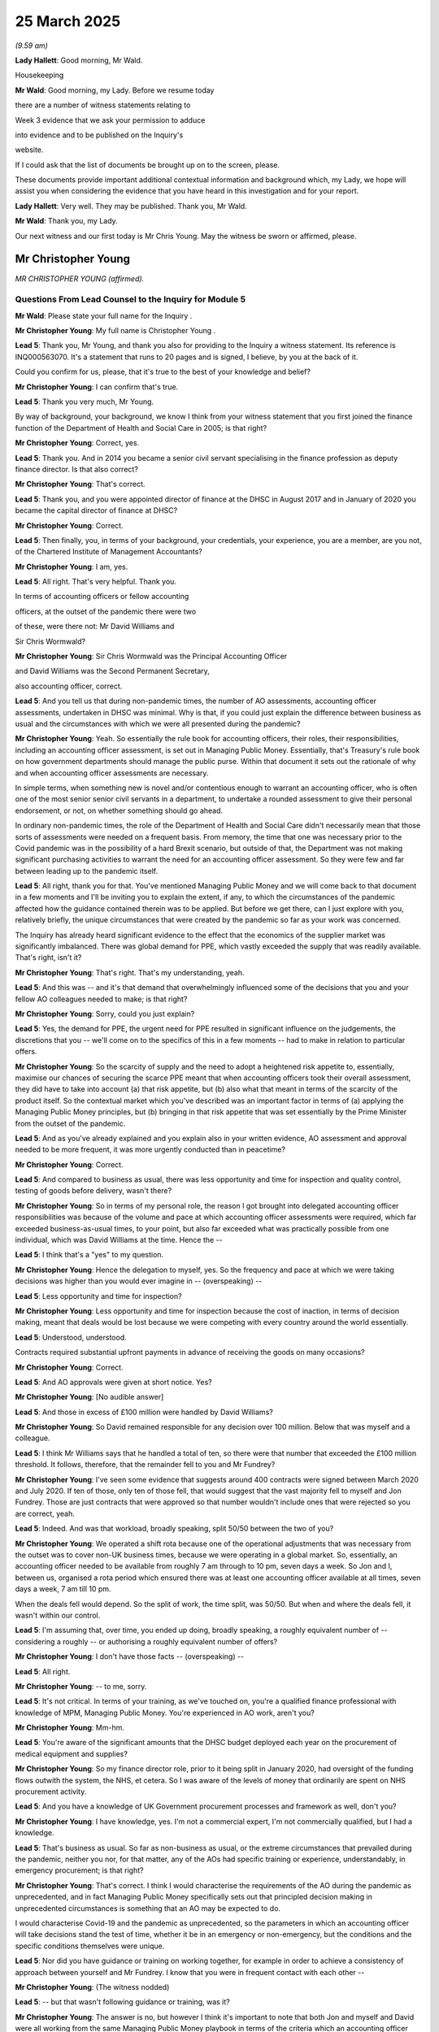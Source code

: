 25 March 2025
=============

*(9.59 am)*

**Lady Hallett**: Good morning, Mr Wald.

Housekeeping

**Mr Wald**: Good morning, my Lady. Before we resume today

there are a number of witness statements relating to

Week 3 evidence that we ask your permission to adduce

into evidence and to be published on the Inquiry's

website.

If I could ask that the list of documents be brought up on to the screen, please.

These documents provide important additional contextual information and background which, my Lady, we hope will assist you when considering the evidence that you have heard in this investigation and for your report.

**Lady Hallett**: Very well. They may be published. Thank you, Mr Wald.

**Mr Wald**: Thank you, my Lady.

Our next witness and our first today is Mr Chris Young. May the witness be sworn or affirmed, please.

Mr Christopher Young
--------------------

*MR CHRISTOPHER YOUNG (affirmed).*

Questions From Lead Counsel to the Inquiry for Module 5
^^^^^^^^^^^^^^^^^^^^^^^^^^^^^^^^^^^^^^^^^^^^^^^^^^^^^^^

**Mr Wald**: Please state your full name for the Inquiry .

**Mr Christopher Young**: My full name is Christopher Young .

**Lead 5**: Thank you, Mr Young, and thank you also for providing to the Inquiry a witness statement. Its reference is INQ000563070. It's a statement that runs to 20 pages and is signed, I believe, by you at the back of it.

Could you confirm for us, please, that it's true to the best of your knowledge and belief?

**Mr Christopher Young**: I can confirm that's true.

**Lead 5**: Thank you very much, Mr Young.

By way of background, your background, we know I think from your witness statement that you first joined the finance function of the Department of Health and Social Care in 2005; is that right?

**Mr Christopher Young**: Correct, yes.

**Lead 5**: Thank you. And in 2014 you became a senior civil servant specialising in the finance profession as deputy finance director. Is that also correct?

**Mr Christopher Young**: That's correct.

**Lead 5**: Thank you, and you were appointed director of finance at the DHSC in August 2017 and in January of 2020 you became the capital director of finance at DHSC?

**Mr Christopher Young**: Correct.

**Lead 5**: Then finally, you, in terms of your background, your credentials, your experience, you are a member, are you not, of the Chartered Institute of Management Accountants?

**Mr Christopher Young**: I am, yes.

**Lead 5**: All right. That's very helpful. Thank you.

In terms of accounting officers or fellow accounting

officers, at the outset of the pandemic there were two

of these, were there not: Mr David Williams and

Sir Chris Wormwald?

**Mr Christopher Young**: Sir Chris Wormwald was the Principal Accounting Officer

and David Williams was the Second Permanent Secretary,

also accounting officer, correct.

**Lead 5**: And you tell us that during non-pandemic times, the number of AO assessments, accounting officer assessments, undertaken in DHSC was minimal. Why is that, if you could just explain the difference between business as usual and the circumstances with which we were all presented during the pandemic?

**Mr Christopher Young**: Yeah. So essentially the rule book for accounting officers, their roles, their responsibilities, including an accounting officer assessment, is set out in Managing Public Money. Essentially, that's Treasury's rule book on how government departments should manage the public purse. Within that document it sets out the rationale of why and when accounting officer assessments are necessary.

In simple terms, when something new is novel and/or contentious enough to warrant an accounting officer, who is often one of the most senior senior civil servants in a department, to undertake a rounded assessment to give their personal endorsement, or not, on whether something should go ahead.

In ordinary non-pandemic times, the role of the Department of Health and Social Care didn't necessarily mean that those sorts of assessments were needed on a frequent basis. From memory, the time that one was necessary prior to the Covid pandemic was in the possibility of a hard Brexit scenario, but outside of that, the Department was not making significant purchasing activities to warrant the need for an accounting officer assessment. So they were few and far between leading up to the pandemic itself.

**Lead 5**: All right, thank you for that. You've mentioned Managing Public Money and we will come back to that document in a few moments and I'll be inviting you to explain the extent, if any, to which the circumstances of the pandemic affected how the guidance contained therein was to be applied. But before we get there, can I just explore with you, relatively briefly, the unique circumstances that were created by the pandemic so far as your work was concerned.

The Inquiry has already heard significant evidence to the effect that the economics of the supplier market was significantly imbalanced. There was global demand for PPE, which vastly exceeded the supply that was readily available. That's right, isn't it?

**Mr Christopher Young**: That's right. That's my understanding, yeah.

**Lead 5**: And this was -- and it's that demand that overwhelmingly influenced some of the decisions that you and your fellow AO colleagues needed to make; is that right?

**Mr Christopher Young**: Sorry, could you just explain?

**Lead 5**: Yes, the demand for PPE, the urgent need for PPE resulted in significant influence on the judgements, the discretions that you -- we'll come on to the specifics of this in a few moments -- had to make in relation to particular offers.

**Mr Christopher Young**: So the scarcity of supply and the need to adopt a heightened risk appetite to, essentially, maximise our chances of securing the scarce PPE meant that when accounting officers took their overall assessment, they did have to take into account (a) that risk appetite, but (b) also what that meant in terms of the scarcity of the product itself. So the contextual market which you've described was an important factor in terms of (a) applying the Managing Public Money principles, but (b) bringing in that risk appetite that was set essentially by the Prime Minister from the outset of the pandemic.

**Lead 5**: And as you've already explained and you explain also in your written evidence, AO assessment and approval needed to be more frequent, it was more urgently conducted than in peacetime?

**Mr Christopher Young**: Correct.

**Lead 5**: And compared to business as usual, there was less opportunity and time for inspection and quality control, testing of goods before delivery, wasn't there?

**Mr Christopher Young**: So in terms of my personal role, the reason I got brought into delegated accounting officer responsibilities was because of the volume and pace at which accounting officer assessments were required, which far exceeded business-as-usual times, to your point, but also far exceeded what was practically possible from one individual, which was David Williams at the time. Hence the --

**Lead 5**: I think that's a "yes" to my question.

**Mr Christopher Young**: Hence the delegation to myself, yes. So the frequency and pace at which we were taking decisions was higher than you would ever imagine in -- (overspeaking) --

**Lead 5**: Less opportunity and time for inspection?

**Mr Christopher Young**: Less opportunity and time for inspection because the cost of inaction, in terms of decision making, meant that deals would be lost because we were competing with every country around the world essentially.

**Lead 5**: Understood, understood.

Contracts required substantial upfront payments in advance of receiving the goods on many occasions?

**Mr Christopher Young**: Correct.

**Lead 5**: And AO approvals were given at short notice. Yes?

**Mr Christopher Young**: [No audible answer]

**Lead 5**: And those in excess of £100 million were handled by David Williams?

**Mr Christopher Young**: So David remained responsible for any decision over 100 million. Below that was myself and a colleague.

**Lead 5**: I think Mr Williams says that he handled a total of ten, so there were that number that exceeded the £100 million threshold. It follows, therefore, that the remainder fell to you and Mr Fundrey?

**Mr Christopher Young**: I've seen some evidence that suggests around 400 contracts were signed between March 2020 and July 2020. If ten of those, only ten of those fell, that would suggest that the vast majority fell to myself and Jon Fundrey. Those are just contracts that were approved so that number wouldn't include ones that were rejected so you are correct, yeah.

**Lead 5**: Indeed. And was that workload, broadly speaking, split 50/50 between the two of you?

**Mr Christopher Young**: We operated a shift rota because one of the operational adjustments that was necessary from the outset was to cover non-UK business times, because we were operating in a global market. So, essentially, an accounting officer needed to be available from roughly 7 am through to 10 pm, seven days a week. So Jon and I, between us, organised a rota period which ensured there was at least one accounting officer available at all times, seven days a week, 7 am till 10 pm.

When the deals fell would depend. So the split of work, the time split, was 50/50. But when and where the deals fell, it wasn't within our control.

**Lead 5**: I'm assuming that, over time, you ended up doing, broadly speaking, a roughly equivalent number of -- considering a roughly -- or authorising a roughly equivalent number of offers?

**Mr Christopher Young**: I don't have those facts -- (overspeaking) --

**Lead 5**: All right.

**Mr Christopher Young**: -- to me, sorry.

**Lead 5**: It's not critical. In terms of your training, as we've touched on, you're a qualified finance professional with knowledge of MPM, Managing Public Money. You're experienced in AO work, aren't you?

**Mr Christopher Young**: Mm-hm.

**Lead 5**: You're aware of the significant amounts that the DHSC budget deployed each year on the procurement of medical equipment and supplies?

**Mr Christopher Young**: So my finance director role, prior to it being split in January 2020, had oversight of the funding flows outwith the system, the NHS, et cetera. So I was aware of the levels of money that ordinarily are spent on NHS procurement activity.

**Lead 5**: And you have a knowledge of UK Government procurement processes and framework as well, don't you?

**Mr Christopher Young**: I have knowledge, yes. I'm not a commercial expert, I'm not commercially qualified, but I had a knowledge.

**Lead 5**: That's business as usual. So far as non-business as usual, or the extreme circumstances that prevailed during the pandemic, neither you nor, for that matter, any of the AOs had specific training or experience, understandably, in emergency procurement; is that right?

**Mr Christopher Young**: That's correct. I think I would characterise the requirements of the AO during the pandemic as unprecedented, and in fact Managing Public Money specifically sets out that principled decision making in unprecedented circumstances is something that an AO may be expected to do.

I would characterise Covid-19 and the pandemic as unprecedented, so the parameters in which an accounting officer will take decisions stand the test of time, whether it be in an emergency or non-emergency, but the conditions and the specific conditions themselves were unique.

**Lead 5**: Nor did you have guidance or training on working together, for example in order to achieve a consistency of approach between yourself and Mr Fundrey. I know that you were in frequent contact with each other --

**Mr Christopher Young**: (The witness nodded)

**Lead 5**: -- but that wasn't following guidance or training, was it?

**Mr Christopher Young**: The answer is no, but however I think it's important to note that both Jon and myself and David were all working from the same Managing Public Money playbook in terms of the criteria which an accounting officer would adopt, we were all working from the same data when it came to the scarcity of products, and we were all operating within the same consistent risk appetite set by the Prime Minister and the Health Secretary.

So there was no guidance, but with those common conditions in play and speaking regularly to each other several times a day -- and my personal experience working with David Williams goes back many years, so there was no guidance on working together effectively, but we essentially were all working from the same playbook.

**Lead 5**: You mentioned the Health Secretary.

Could we bring up onto the screen a letter from the Health Secretary of 29 March 2020, in which he says to Sir Chris Wormald, the penultimate paragraph:

"I recognise, as part of this, the work you and your teams have been doing with colleagues in the Treasury to ensure that availability of funding is not a barrier or delay to the actions we need to take. On that basis, and recognising the extraordinary circumstances this country is facing, I am content to direct you to continue in this way, even where this means spending in excess of formal Departmental Expenditure Limits."

Now, Mr Young, you comment on this in your written evidence. You say that, in relation to these words, this effectively -- this "approved spending that may result in a regularity breach". Do you remember that phrase that you used?

**Mr Christopher Young**: Yeah.

**Lead 5**: What did you mean by that, the "regularity breach"?

**Mr Christopher Young**: So I think the really important bit of context in terms of what we're looking at on screen now is the date.

**Lead 5**: Yes.

**Mr Christopher Young**: And the date, 28 March, in proximity to the end of the financial year, which was 31 March. Now, the timing of that is significant in terms of this specific request of the Health Secretary at the time, because what was potentially happening is that the efforts that were being undertaken to safeguard ourselves in terms of the pandemic may well have led to the Department of Health breaching its agreed revenue and capital departmental expenditure limits, which run from 1 April to 31 March, and that would mean that would create a situation where that spending, in Treasury terms, would be deemed irregular. So that's a Treasury term where you don't specifically have Treasury or Parliamentary approval to spend.

So this direction was giving clarity to both Sir Chris Wormwald and Sir Simon Stevens that they should not stop spending in the last couple of days of the financial year, to simply live within the agreed expenditure limits. So that essentially -- a ministerial direction, again, is very, very rare in non-pandemic times, but this was directing Simon and Chris to continue doing what was necessary, even if that meant spending irregular amounts of money beyond the agreed budgets for the final few days of the financial year.

**Lead 5**: All right, thank you, Mr Young.

I said I'd come back to Managing Public Money, a document to which you've already made reference and I do that now. I don't think we need to bring it up -- but there it is, it's on the screen. You set it out -- actually, you set out the key parts of it in your written evidence at paragraph 25, which is at page 6, and the four key features or requirements are: regularity, propriety, value for money, and feasibility/deliverability, as I'm sure you're very familiar with, with these.

First question is: did the ministerial direction have any bearing on those requirements within the MPM?

**Mr Christopher Young**: The ministerial direction, as I say, was specifically around the departmental expenditure limits in that last few days of that financial year. Related to that direction, and an exchange of information between David Williams and Matt Hancock at the time, it -- the risk appetite, essentially, was set in terms of how we may apply the key criteria within Managing Public Money.

So that -- the submission I've referenced in my statement from David Williams to Matt Hancock essentially put on record that we may well have to take a higher risk appetite when it came to accepting that certain stock may not end up being what we thought it was. We would have to take a higher risk appetite when it came to value for money. None of which meant that we wouldn't necessarily have to put in place safeguards or consider those things appropriately, but what it was saying is that we would have to, by necessity, take a higher risk appetite when it came to either the feasibility of a deal and/or value for money in a deal.

So it didn't take away the need to assess deals on the key criteria within Managing Public Money but it did set the context for where the risk appetite -- (overspeaking) --

**Lead 5**: So can I take from that, let's leave the ministerial direction to one side for the moment. Let's focus, as you have in your last answer, on the higher risk appetite. There are four principles that we are now discussing arising out of Managing Public Money: regularity, propriety, value for money, feasibility or deliverability. Can I take it from your last answer that regularity and propriety remain unchanged despite the higher risk appetite, but those latter two, value for money, feasibility/deliverability need to be judged in the context of that higher risk appetite?

**Mr Christopher Young**: That's a fair summary. So we would -- we made all attempts to ensure that regularity and propriety remained in high regard and that included seeking the appropriate approvals from Treasury ministers. That included taking all action as possible to remain within the right regulations and statutory requirements, and having an effective governance process, as far as was practical.

When it came to feasibility, feasibility was very challenging in the circumstances that you set out earlier, in that we were operating in an international sellers' market. It was very, very difficult, therefore, to assess with any full degree of confidence that the deal that was presented to you would arrive fully as expected.

In those circumstances, it was not possible to eliminate risk. It wasn't practical or possible. We did take steps to minimise risk, by which I mean thinking about an incredibly important point around never letting unsuitable PPE get into the NHS distribution system. So even if substandard products did ultimately arrive, there would be a clinical check on arrival. It would never be put into the distribution of the NHS. And we would also look at the commercial remedies, so there was some commercial recourse for where deals didn't necessarily come through as we would expect.

**Lead 5**: And by the former, just to be clear, I understand you to mean in your answer and in your written evidence, that where the risk appetite increases and it results in a given case in inadequate PPE arriving, there is a certainty that that would not make its way into the system?

**Mr Christopher Young**: That was my understanding. So my understanding was that where we were taking higher risk in terms of the feasibility of a deal, there would always be appropriate safety nets in place to make sure that if that risk crystallised, that would not result in unsuitable PPE being put out into the system.

**Lead 5**: Understood. Can we turn now, you talk about the challenging circumstances of this market, and I want to focus a little bit on the challenging experiences that you personally had on a day-to-day basis. You tell us, Mr Young, at paragraph 24 of your written evidence, that an average of 3.74 contracts per day were processed. I think you're talking about either above or below the £100 million threshold, are you?

**Mr Christopher Young**: I think that was based on the information that I had available to me, which was 322 contracts between March and June 2020, per my statement. So I think that's an average.

**Lead 5**: It could be either?

**Mr Christopher Young**: It could be higher, it could be lower.

**Lead 5**: It's a far smaller number above that threshold?

**Mr Christopher Young**: It is.

**Lead 5**: As you'd expect?

**Mr Christopher Young**: Correct.

**Lead 5**: And then you add that you're also informed that the most approvals on a single day was 11, which happened, I think towards the end of the PPE buying window, 18 May 2020 and, again, on 1 June 2020 -- this is your paragraph 24.

**Mr Christopher Young**: Mm-hm, mm-hm.

**Lead 5**: That is towards the end of the buying window, isn't it, so far as PPE is concerned?

**Mr Christopher Young**: I am not entirely sure on that, is my answer. My personal experience, I left my role, as we're talking about today, in July. That felt like a point where things were normalising, in terms of we were able to take less risk when it came to value for money and feasibility. March, April and May still felt like a period, to me, where there was heightened risk and there was still a large volume of purchasing going on. So -- and perhaps the second which -- the second date you referenced which is 1 June --

**Lead 5**: 1 June.

**Mr Christopher Young**: -- but to me, May still felt like a period where there was still a heightened risk appetite and lots of purchasing going on.

**Lead 5**: All right. Let's try and get a better sense of what it was that you would need to do in order to approve -- it wouldn't have been 11, it wouldn't have been you with sole responsibility for 11, but it might have been you dealing with something like half that number?

**Mr Christopher Young**: Yep, yep.

**Lead 5**: Yes. You had a vast quantity of material to consider at speed, didn't you?

**Mr Christopher Young**: My role or the accounting officer assessment came at the end of what I think this Inquiry has heard is an eight-stage process.

**Lead 5**: That's right.

**Mr Christopher Young**: So the information that came through to the accounting officer, there was a lot of information that came through in the request for an actual approval, most of which was included for completeness rather than an expectation or a need to go into every single detailed document attached. That's because, usually, the team at stage 7 bought together everything and provided a summary to the accounting officer that then enabled them to take that information, apply the contextual knowledge they had from the demand data, and the risk appetite, and form a view on the deal in itself.

There was a lot of information contained in the requests, but as I say, most of it was usually there for completeness.

**Lead 5**: Let's, just as a -- for completeness, let's just look at the constituent parts of what's described as an "AO pack".

**Mr Christopher Young**: Yeah.

**Lead 5**: And perhaps you could indicate whether it's a document that you would have had regard to, whether you would have looked at, or whether it was something that was there for completeness and you wouldn't necessarily have spent time considering.

**Mr Christopher Young**: Yeah.

**Lead 5**: So:

"Terms and conditions including evidence of acceptance or a summary of terms, highlighting the risks/reasons and subsequent external law firm legal advice (if sought) ..."

Is that something you'd have looked at?

**Mr Christopher Young**: I think it's -- if I could answer the very simple question, the AO pack was essentially the one-stop shop which summarised all of the key information the accounting officer would have expected to have been assured throughout the previous seven stages. So if that pack signalled that something had been done, the accounting officer would not then go and interrogate that detailed document in the actual -- in the information that came up.

We had to, and I had to, place my assurance in the experts that came before in the process. It was not the role, nor was it practically possible for me to get under the skin or undermine or oversee the detailed points within.

**Lead 5**: So that is not a document or a set of documents that you would have scrutinised?

**Mr Christopher Young**: Not if the AO checklist suggested that that assurance had been done.

**Lead 5**: All right. We may get similar answers to the other elements:

"The Department's 'Order Form'."

**Mr Christopher Young**: Yeah. You will get similar answers.

**Lead 5**: We will?

**Mr Christopher Young**: Because essentially the checklist provided the accounting officer with the assurance that everything that he or she would have expected in the previous seven stages had been done.

**Lead 5**: Let's just go through them so that you can confirm at least that they normally formed part of an AO pack, whether or not you would scrutinise the document itself.

"Notification of any advance ([or] upfront) payment required in the contract ..."

**Mr Christopher Young**: Yeah.

**Lead 5**: Included; you wouldn't necessarily scrutinise it unless the front of the AO pack revealed some irregularity?

**Mr Christopher Young**: That's an important point, because when it came to upfront payments -- which, for context, in non-pandemic times, are usually not a thing that the government does -- the Treasury and the Cabinet Office both accepted that upfront payments were absolutely necessary, but we did get asked to try to keep them to a minimum.

Now, we effectively had no leverage on price, but we could try or we did try to keep upfront payments to a minimum. So having a look at what the percentage of the overall contract price was requested in the form of upfront payment was something that I would have specifically looked at.

**Lead 5**: Included in the pack is:

"The Department's 'New Supplier Form' including bank details ..."

Yes?

**Mr Christopher Young**: That's a standard due diligence check that is necessary. I wouldn't have checked that myself.

**Lead 5**: "A PDF supplier letter containing bank details ..."

**Mr Christopher Young**: Again, a standard control that you would expect with any new supplier.

**Lead 5**: "Approval by the Clinical and Product Assurance ... or approval through the MoD quality assurance ..."

Yes?

**Mr Christopher Young**: Yeah.

**Lead 5**: "Technical documentation including photo and certificates for items ..."

**Mr Christopher Young**: Correct.

**Lead 5**: "Department's 'Requisition Form' ..."

**Mr Christopher Young**: Correct.

**Lead 5**: "Foreign currency payments form (if appropriate) ..."

**Mr Christopher Young**: Correct.

**Lead 5**: "Supplier quotation including a comparison to the average price, benchmark process and an explanation of why the offer was reasonable or better to proceed in the circumstances ..."

**Mr Christopher Young**: Yeah. Again, that was an important point that I would have looked at in probably a little more detail. Insofar as we talked earlier around feasibility, one of the four -- four criteria of Managing Public Money, we talked about feasibility being very difficult to assess. Value for money was another area that necessarily we had to take heightened risk, because we had effectively no leverage when it came to price.

So what we did try to do is safeguard the public purse as best as is possible by having a rolling seven-day average as a benchmark on price, and that would be something that the accounting officer would pay specific attention to, because if -- if something was outwith that 25% benchmark it would not necessarily mean that that deal would be rejected but it may well cause rise for a query or a comment on the deal itself.

**Lead 5**: Last two items:

"FCO approval for the company concerned; and

"The 'Submission to the DHSC Checklist'."

**Mr Christopher Young**: Correct.

**Lead 5**: And it's the submission to the DHSC checklist that you would primarily have focused on, is it?

**Mr Christopher Young**: That's right.

**Lead 5**: Yeah. That's the sort of cover sheet or pages that -- beneath which lie those documents that we've itemised?

**Mr Christopher Young**: (Witness nodded)

**Lead 5**: We'll look at one or two of them in due course.

**Mr Christopher Young**: Yeah.

**Lead 5**: So you relied -- I take it from your answers that you relied to a significant extent on the judgements that had previously been made along the eight-stage process?

**Mr Christopher Young**: Yeah, the accounting officer came at the end of that process. We were independent and separate from the work that went on prior to that, which I think was helpful in respect of maintaining that independence. We weren't sucked into unnecessary detail or influenced unduly. So at the end of the process, you could take a factual view of a deal. You could therefore apply, on top of that, the demand signalling information on the product and the risk appetite and come to a rounded view using the principles of Managing Public Money.

**Lead 5**: We touched, in earlier evidence in this module, on a two-week period after which offers should either be disregarded or in exceptional circumstances, continued in the system. Was that something that concerned you or did that only relate to earlier stages in the eight-stage process?

**Mr Christopher Young**: I can't recall that two-week period ever being something that came to my attention.

**Lead 5**: So you would simply consider an offer as it reached your desk?

**Mr Christopher Young**: Correct.

**Lead 5**: All right. Was, in your view and on reflection, was there scope for any form of data analysis tool that might have helped you in your work, either by filtering out irrelevant material or providing focus that would have streamlined the work that you had to do?

**Mr Christopher Young**: I mean, I think essentially the accounting officer assessment, as I've said, came right at the end of a process which I understand this Inquiry has made specific challenges on over the previous weeks. What would say is that I don't personally feel that the final stage, the accounting officer assessment, was, in any shape or form, a bottleneck to that process.

There were times where the constraints of email which was the form on the route that decisions came for approval, there were times where the constraints of email may have slightly slowed down things. I would say, as well, that the demand signalling data that the accounting officers used in terms of their -- applying the context, the demand itself, there was a clear expectation and understanding that that data was not perfect.

So if I was going to go anywhere in terms of what may have been more helpful at the time, it would have been to have even more confidence in the data around the specific products, by which I mean the inventory data, the inbound orders data, and the actual usage data itself, because there was an understanding that that data was imperfect.

**Lead 5**: And its imperfections, given what you tell us in your written evidence, must have been a very serious problem. You said that you -- at paragraph 36, you say:

"It is no exaggeration to say that I had a daily and real balance to strike between my AO responsibility as a custodian of the public purse, and, [towards the end of that sentence] saving lives."

Then you say lower down, at paragraph 57, that you had to conduct what you describe as "basic sniff tests". Yes?

**Mr Christopher Young**: I think that's two slightly confusing, two slightly mismatched things there. So your first point around an accounting officer having a real trade-off between protecting the public purse and making sure that ultimately the overall objective, which was to buy enough PPE to save lives, was met.

**Lead 5**: Striking that balance --

**Mr Christopher Young**: Really important -- it's really important to note that we were spending amounts of money that were unthinkable in non-pandemic times, and that didn't sit well with someone who spends many years of their career trying to do the best in terms of protecting the public purse.

So we had to take a choice, at times, and we knew those choices would not get it right every time from an accounting officer perspective.

Your second point around paragraph 57 of my statement in terms of --

**Lead 5**: Yes, it says, actually, it's "the table [that] meets the basic sniff test."

**Mr Christopher Young**: The basic -- that essentially is in the context of the three accounting officers collectively agreeing with the SROs of the programme, Jonathan Marron and Emily Lawson, that we would have to, in the context of losing deals because of the pace of the eight-stage process, we were looking to streamline wherever we possibly could.

Now, what that meant, even though I mentioned earlier that the accounting officer assessment wasn't a bottleneck in that overall process, it didn't mean that we still shouldn't look to streamline the process wherever we could, which meant that the three accounting officers decided to pass delegation down to the team who were recommending deals to myself, to David to Jon, that if a deal met, clearly met the conditions placed upon us by the Treasury, and there was no real judgement no accounting officer judgement needed, we were content to provide them with approval to sign off that deal.

So that's the term "meet the basic sniff test", essentially. Could I have used some crisper language? In hindsight, yes. Did I get any challenge back or questions from the team on what I meant? No. So it was clear at the time what we were doing, which the intent of that specific paragraph was to set out the continual attempts to streamline the full end-to-end process including stage 8 even though that in itself was an efficient part of the process.

**Lead 5**: You were liaising with other members of the team, with Mr Williams and Mr Fundrey, regularly, were you?

**Mr Christopher Young**: Oh, we spoke many times a day, including with the team. We were operating at distance, remotely. We were able to operate effectively, though, due to the technology allowing that, so multiple team calls --

**Lead 5**: Would you seek guidance from Mr Williams on occasion?

**Mr Christopher Young**: I wouldn't say seek guidance. David had been an accounting officer and had been an experienced accounting officer for a number of years. In the very, very earliest part of the pandemic, so we're talking early March, there may well have been some discussions to check that David was content with the approach that was taken, but essentially, David set the blueprint, David Williams set the blueprint for everything that came after that in terms of his approach and his documentation to some of the earliest deals, which, to put on record, were done alongside working with the Treasury, rather than outwith the Treasury.

So David essentially set the blueprint which didn't, therefore, necessarily mean that Jon or I needed to check anything with him after that.

**Lead 5**: As to Mr Williams's approach, he tells us, in relation to, I think, three matters, what his approach was. The first is whether financial links between a supplier and a referrer were, as he saw it, relevant in the decision to progress a contract. And he says this in his written evidence:

"The relationship between a referrer and a financial backer of the supplier had no effect on my decision to approve contracts which had been through the [High Priority Lane]."

You wouldn't disagree with that as a matter of approach, would you?

**Mr Christopher Young**: Oh, I'd absolutely agree with that approach. The High Priority Lane, and referrers, were not a specific matter that any of the accounting officers concerned themselves with. And I think when I referenced the accounting officer decision coming at the end of the process, I think that, again, was very helpful in maintaining that independence. It didn't matter to me personally where a deal had been referred from or to. What mattered to me is that the appropriate assurances that came within the first seven stages had been undertaken, and the deal was being recommended on the basis of it being a sound deal.

**Lead 5**: He says this, in relation to profits:

"Similarly, the level of profits of the supplier and distribution of profits had no effect. Given the sharp increases in the global prices of PPE we knew that significant profits were being made due to supply and demand."

That's his paragraph 72 of his second witness statement. You wouldn't disagree with that either, would you?

**Mr Christopher Young**: No, no, if you look at some of the pre-pandemic prices for specific items of PPE and compare them to the average prices we were paying during the pandemic, it was clear that huge profits would be made. That was unavoidable. Again, the overall objective here was to ensure that we bought the amount of PPE that was necessary to save lives, and ideally, minimise the overall economic cost of the pandemic by shortening the period at which things were happening.

**Lead 5**: And of course, so far as pricing was concerned, your concern was to achieve value for money rather than investigate, interrogate, what the profit margin might be of the vendor, which is something that it was likely in any event to be a fruitless exercise in determining; is that right?

**Mr Christopher Young**: That's right. As I said earlier, we had -- effectively had no leverage when it came to price. That doesn't mean to say that there wasn't -- you know, that we didn't put safeguards in place when it came to value for money, but we had no leverage on price.

**Lead 5**: He finally says this in response to the question, and this is his paragraph 72, two paragraphs on from where we were just now:

"Did you consider a referrer vouching for or making representations on behalf of a supplier was relevant to the decision to progress a contract?"

And he says this:

"The referrer vouching for the supplier did not have any effect on my decision making about AO approval for contract, but may have played a part in the process of due diligence on the supplier, as part of an overall assessment of risk/benefit."

You wouldn't disagree with that either, would you?

**Mr Christopher Young**: No, again, my personal experience was that no personal pressure or anything was applied to me directly in regard to referrers. I put my assurance in the assurance process that came before it.

**Lead 5**: All right. Let's -- that's very helpful, thank you for that.

Let's move on now, then, to information which you had to consider when making a decision. We've looked at the AO pack. You had a daily Excel spreadsheet, did you not, a PPE dashboard, available to you?

**Mr Christopher Young**: Yeah. So one of the features of a typical day, as far as I can describe it, was a 8.30 call and a 6.30 pm call, both of which included review of the latest demand signalling data from the PPE teams.

**Lead 5**: Is one of those the PMO update?

**Mr Christopher Young**: Correct.

**Lead 5**: That's the 6.30, is it? Yeah?

**Mr Christopher Young**: The 6.30 was named a pick list, so essentially the focus of that end of day call which Treasury were invited to was essentially to focus efforts on the most scarce resource -- the most scarce PPE that needed to be prioritised for purchasing over the next 24 hours.

**Lead 5**: And you had a summary dashboard as well, did you not?

**Mr Christopher Young**: Yes, that's correct.

**Lead 5**: Did you feel that the information that was made available to you was overwhelming, was adequate, was convenient, could have been improved?

**Mr Christopher Young**: There's quite a few questions there.

**Lead 5**: It's a multiple choice.

**Mr Christopher Young**: So I think nobody was under any illusions that the data was perfect. Just -- I need to say that again, because whether data was sufficient, overwhelming, too much, the underlying data was not perfect and nobody was under any illusions that that was anything but the case.

Now, my involvement as an accounting officer was I received demand signalling data. I joined the end-of-day and start-of-day calls, but the point of that was to ensure that I had sufficient context to inform my decisions. I didn't, and deliberately so, get lost in overwhelming amounts of detail. There was a key metric that, as an accounting officer, we always focused on, and that was the number of days calculated before a specific PPE product stocked out. Ran out, essentially. That was the key metric.

Everyone was clear that that key metric was a calculation of various assumptions, all of which included variables that were very difficult to predict in the circumstances.

**Lead 5**: Thank you, Mr Young.

In the relatively limited time remaining that we have this morning, can I just take you to a few specific examples and see how this played out in practice.

Can we start off with displaying INQ000512299.

Here we have an email chain between yourself, HM Treasury, and various finance and supply colleagues. And it says:

"In summary -- whilst we will not take a risk on issuing sub-standard PPE ..."

And this was the point you made a few moments ago.

**Mr Christopher Young**: Yeah.

**Lead 5**: "... to frontline staff (so following the [Treasury's] condition on inspection here in the UK before issue), we need to take more risk on buying potentially sub-standard kit in order to secure it all ... I would like us to adopt this immediately whilst we concurrently square off with HMT."

Now in relation to -- what did you mean by that last phrase?

**Mr Christopher Young**: The last sentence about concurrently squaring off with HMT?

**Lead 5**: Yes, exactly.

**Mr Christopher Young**: So, again, part of everything we did was to try to ensure that the Treasury came along with us, rather than being kept on the outside. So, again, one of the features of a typical day would be at least one call with the Treasury. They would, in their role, often on our behalf, have to seek Treasury ministerial approval for certain actions that were deemed novel or contentious or actually required additional spending budgets.

So when Jon, David and myself agreed that we needed to slightly heighten our risk in regards to the feasibility of every deal, that would mean that within perhaps half an hour of sending this email, that a conversation would be held with the Treasury as part of the daily conversations to explain to them why that was necessary.

**Lead 5**: Is that what actually happened in this case?

**Mr Christopher Young**: What you can't see on what's on screen now is, further down this email chain, the Treasury had already been pre-warned and were expecting this.

**Lead 5**: Okay, so it didn't come as a surprise to them?

**Mr Christopher Young**: It did not come as a surprise to them.

**Lead 5**: All right. Would you say in most cases where there were deviations from a spending envelope, say, the Treasury were involved in the decision-making process or any approach that was adopted?

**Mr Christopher Young**: They were. And it's really important to note, and I'd like to put on record, that Treasury officials were fantastic through the period that we worked with them. Their availability in very challenging times to work with us and be seen to be part of what we were doing was very, very good. The daily conversations and many, many email exchanges over the course of what were very, very long days meant that, in reality, everything was being done collectively and collaboratively.

**Lead 5**: We've heard from some of them already at this Inquiry. We heard from Mr Steve Barclay, we heard from Lord Agnew. Both of those witnesses grew frustrated that they were given limited time to sanction significant increases in funding or in spending envelopes. Do you want to comment on that, that point you may or may not have seen in previous evidence?

**Mr Christopher Young**: I can understand. I can understand. In ordinary times a Treasury minister would take as much time as they deemed fit to take such decisions, and they would ordinarily ask for a number of assurances that would give them confidence that the organisation or the department concerned would be safeguarding the public purse.

What I would say is that decisions such as what you've described being taken at short notice were often the point of a long and continuous conversation with the Treasury and their officials, and is entirely reflective of the pace and the nature at which things were moving in the pandemic.

From the very early outset we put in place an agreed budget with the Treasury, signed off by Treasury ministers, that very, very quickly became outdated. And I think, as such, it is -- characteristically, Treasury ministers may -- may -- have got the sense of being done to in terms of decisions and short notice.

I think the Treasury and their officials were working with us to minimise the chances that that be the case, but in some respects it was simply unavoidable due to the pace at which things were moving and the way in which the data was evolving and the assumptions around -- whether it be the stock levels, the actual disease itself, all of which was -- were evolving at significant pace.

**Lead 5**: Let's look at a small number of additional examples.

Can we display INQ000510725, please.

This is the cargo services Far East offer that you may recall. I don't know if you do. And we have a section in the -- this is the top sheet or one of the top sheets of the AO pack, isn't it?

**Mr Christopher Young**: Correct, yeah.

**Lead 5**: And do you see the part that starts "The guide price for aprons is" and there are various parts that have been redacted out for reasons of sensitivity:

"The price is driven by the increase in demand across the globe for these products and we are competing with other governments to secure stock. This is the case at the moment across all PPE."

Although we can't see the actual figures, in this case there is a 900% price increase from the benchmark for the former and a 400% price increase for the benchmark in the latter.

Clearly this is a case in which the 25% limit was very significantly exceeded, wasn't it?

**Mr Christopher Young**: Yes. I can't see the figures so I'll trust you that that is the case. If the question you were leading to was what would have been the, sort of, substance of an AO assessment based on this specific deal, it would be less likely to be approved, given those high percentage increases above the benchmark, but it wouldn't automatically be a rejection because I think what, really importantly, the AO would be looking at would be the specific product concerned, and how many days until the NHS stocked out and the availability of the specific products concerned.

So it's all part of a rounded decision, rather than one specific thing leading it to a formulaic yes/no decision.

**Lead 5**: That was the first half of my question. Yes. It wouldn't rule it out, it would be dependent on the immediate need at a given moment. But the second half was: to what extent, if any, was the Treasury involved in a decision such as this where the pricing that was considered acceptable far exceeded that for which guidance was previously given?

**Mr Christopher Young**: So the Treasury, in their -- when their ministers approved an increase in budget to ensure that spending remained regular, they placed upon us a number of conditions that they expected to be met, one of which was to make best attempts to stay within a 25% tolerance level. So that was a guide, best attempts, it wasn't a cap. So therefore, where we did, unavoidably, exceed the 25% rolling benchmark, it did not mean that we had to go back to the Treasury for further approvals.

I think that would have been inefficient and probably it wouldn't have been in keeping with the delegations that were provided to the accounting officers by the Treasury ministers.

**Lead 5**: Another issue that perhaps was addressed in less detail, given the circumstances, is due diligence. Do you recall having involvement in the P14 Medical Limited offer?

**Mr Christopher Young**: Not specifically, no.

**Lead 5**: Okay, let's bring it up on the screen. INQ000521630. It might help jog your memory:

"P14 Medical are registered in the UK, their registration number is [so and so forth]. The company has an exemption from submitting full accounts ..."

And then in a following document, INQ000521641, we see this:

"This is a small business ... according to its website ..."

Apologies, I'm moving quite swiftly through these now:

"There is limited financial data available as they file abbreviated accounts and have only been in operation since 2017 ..."

And there are various concerns or caveats made.

This is, nonetheless, an offer that received approval. Is it fair to say that in normal circumstances, more due diligence would have been conducted, or on the basis of the concerns that were raised about the offer, it was one that wouldn't have progressed?

**Mr Christopher Young**: I think that's a fair assumption. I don't think it's appropriate to compare what was happening at the time to non-pandemic activities because in a non-pandemic environment, this sort of deal would have gone through weeks and weeks and weeks of due diligence. I think, just to comment on the two different P14 deals you've shown on screen over the last minute, you can see, in the second one, there is additional detail, and I think what that would have been is proportionate to the size and value of the deal on screen versus the earlier one, which I think wasn't clear from what you showed, but I think was actually a lot lower value deal.

So in the circumstances, the due diligence and the information provided to the accounting officer was proportionate, which is why there's more information here, and I think slightly off screen, which you can't see right now, there is a little bit more information around the additional work -- in the red text on screen there you can see the additional work that was undertaken to provide further assurance that some of those concerns hadn't been completely eliminated but some work that was undertaken to minimise the risk.

**Lead 5**: So something was done but perhaps not as much as would have ideally been done?

**Mr Christopher Young**: Absolutely. Was it sufficient for the accounting officer to take the decision? Yes. Was it perfect? No.

**Lead 5**: All right. One last topic by way of example through a concrete case and then I just want to invite your reflections.

It's fraud prevention. Could we have displayed INQ000519212. And then we'll need -- so this introduces it, then we'll need to move on to INQ000519213, but I think you can see there we've also been asked that for new suppliers, in addition -- is that -- page 2, I think it is, of this -- there we are. There it is. The third bullet point.

"We have also ... been asked that for new suppliers, in addition to a completed supplier form, the supplier's bank account details are provided on letterhead paper ..."

And then if we go to display INQ000519213, we'll see what was provided. And there it is. Bank account details on a letterhead.

On the face of it, it doesn't look particularly compelling as a method of avoiding fraud. Do you take a different view about what was provided in this case?

**Mr Christopher Young**: I think -- I mean, I think what you're looking at on screen is (a) part of a standard suite of financial control checks that you would have in any scenario, whether that be pandemic or non-pandemic, but (b) it's in isolation. So I think some of the correspondence in the previous exhibit showed that there was immediate follow-up to check that certain things were as you would expect.

So, ordinarily there is a validation of information that's provided such as this on screen. So I think we're looking at one thing in terms of a number of things that go into validating and checking a new supplier that hadn't already been used.

**Lead 5**: All right. Mr Young, you provide your reflections towards the end of your written evidence. You say this at paragraph 80:

"Finally, I feel that despite the best attempts of all civil servants to find common ground, the risk appetite for procurement of PPE of [Treasury] Ministers was not always aligned with that of the Prime Minister and DHSC."

Now, the evidence that you've given this morning was to the effect that there was close liaison and agreement between them, whereas at your paragraph 80, you're effectively telling us that they didn't always see eye to eye. Which was it, and if it was the latter, was that a problem?

**Mr Christopher Young**: So let me just make -- sorry, let me make the distinction between the close collaborative work with Treasury officials, which, as I've said earlier, they were very much part of things as they evolved, and the comment made in my statement, I should clarify that I have a deep admiration for all of the work done from Treasury officials and Treasury ministers during the period.

The specific point I was making in my statement was that, upon agreeing a increased budget and making it very, very clear that Treasury ministers were providing the delegation to accounting officers and the parameters in which they expected those decisions to be taken, there were, in addition, a number of other conditions that were provided that seemed not wholly aligned to those delegations, specifically seeking levels and volumes of information at a frequency that, at that point in time, didn't fully exist, which was known to the Treasury officials at the time, and actually, that condition in my opinion, whilst understandable at face value, actually risked distracting certain people who were working in the PPE team from actually getting on and sourcing and assuring deals when they were being asked to provide a huge volume of data to the Treasury at a frequency that was not wholly aligned to the delegations that the Treasury had provided for us to work within.

So delegating as a budget, delegating as approval rights, and giving -- agreeing parameters in which to work within was all great and fine, but there was just some certain conditions that therefore just felt misaligned to those delegations and misaligned to the overall risk appetite that was set by the Prime Minister and agreed with the Health Secretary at the time.

**Lead 5**: So, Mr Young, final question to you from me: whether it relate to that or any other matter, which practical steps would you recommend in order to make the processes in which you were involved function better in the event of a future pandemic?

**Mr Christopher Young**: If the question is not not what we could have done better but actually what could we do better in hindsight --

**Lead 5**: Let's focus on the future.

**Mr Christopher Young**: Yeah.

**Lead 5**: Yeah.

**Mr Christopher Young**: I would say that having much more mature, live data in respect of stock inventory would have been enormously helpful and made the real challenges as an accounting officer that I've described, and you have asked me about, not specifically easier, but the decisions would have been backed with even better information.

**Mr Wald**: All right. Mr Young, those are all my questions for you.

My Lady, I know that there are some questions from two of the CPs.

**Lady Hallett**: Thank you very much indeed, Mr Wald.

Ms Mitchell, I think you're going first.

Questions From Dr Mitchell KC
^^^^^^^^^^^^^^^^^^^^^^^^^^^^^

**Dr Mitchell**: I appear as instructed by Aamer Anwar & Company on behalf of the Scottish Covid Bereaved. I'd like to ask you first about a comment you make in relation to your recommendations. At paragraph 80 of your statement you say:

"In my opinion, there ought to be proper opinion going forward as to whether there's a place for prioritising known suppliers, or those suppliers referred by trusted scenarios."

Now what I want to know is, first of all, what did you mean by "trusted scenarios"? Are those trusted sources?

**Mr Christopher Young**: I think what I meant with that statement is -- I think this Inquiry has seen some of the data around the number of offers received. Many, many, many of which were well intended. So 50,000 offers from over 15,000 suppliers. How the triaging happens on that volume of information in the most effective way I think is something that we certainly should be thinking about, looking at it for a future pandemic.

And not to go into any sort of suggestion of preferential treatment, but thinking about where there are more trusted suppliers. So, as an accounting officer, one of the things I would have looked at in any deal, for example, is whether a supplier is an existing supplier to the NHS, which would increase my confidence in the feasibility of such a deal, rather than an unknown supplier, whether it be to the Department of Health or actually new to the market.

So finding a way of increasing confidence in the actual feasibility of a deal, particularly in the context of the volume of deals and volumes of offers, is something that I do think is worth thinking about going forward.

**Dr Mitchell KC**: And so the "trusted scenarios", were those the trusted sources? Are we talking there about the priority lane?

**Mr Christopher Young**: I wasn't specifically referencing the priority lane. I think what I was suggesting is, given some of the challenges that an accounting officer faced in really trying to understand and gain confidence in the feasibility of a deal, the more that can be done to increase confidence in that feasibility, the better. Whether that's an existing NHS supplier or a UK supplier or other sources, essentially, we're just looking for that increased confidence.

**Dr Mitchell KC**: So who were the trusted suppliers -- trusted scenarios that you were referring to in your statement, paragraph 80?

**Mr Christopher Young**: The -- I guess the trusted scenarios would be those suppliers that were known to us.

**Dr Mitchell KC**: Are those suppliers referred by trusted scenarios?

**Mr Christopher Young**: Trusted scenarios. So we had a system where we couldn't scale the existing NHS sourcing arrangements but those arrangements are in place because they bring in trusted sources and trusted contracts. NHS procurement activity takes place using existing frameworks where trusted suppliers that have been through effective due diligence are placed.

So this, essentially, the comment is around -- essentially, around how you increase your confidence and your trust that a deal will be as feasible as you hope it will be.

**Dr Mitchell KC**: And we heard part of the idea about increasing confidence is to minimise risk, particularly in a sellers' market. Could you perhaps give us any idea, or if you've thought of any, of how you might minimise or guard against the possibility of corruption in respect of what you describe as trusted scenarios (unclear)?

**Mr Christopher Young**: Well, I think, if we're thinking about individuals who were brought in to work within the process itself, ie, the process of sourcing contracts and sourcing suppliers, those individuals will have gone through a process of declarations of interest and registering conflicts of interest, so in my experience and my personal involvement, which came at the end of a process --

**Dr Mitchell KC**: Indeed.

**Mr Christopher Young**: -- I had to place my assurance that those sorts of conflicts of interest had been dealt with earlier in the process by those involved.

**Dr Mitchell KC**: Okay. Thank you.

And very briefly, you state that you didn't give preferential treatment to deals emanating for the HPL, High Priority Lane. Were you ever asked to give updates to anyone or liaise with anyone who had made an offer thorough this lane?

**Mr Christopher Young**: Personally, no. My point at the end of the eight-stage process, as I've said earlier, safeguarded a degree of independence. My review of deals were based on the facts in front of me, the scarcity of the product, and the overall risk appetite. I never had any personal engagement with any referrer in any shape or form. And I must say this, and I mean this completely authentically, the whole HPL thing has come as quite a big surprise to me, years later, because everything that was done, everything that was -- that I did personally, was with clean, honest intent. And I do feel it's put a stain on a lot of hard work that was undertaken during the process to try and do the right thing and save lives and make sure we had enough PPE.

So it has come as a real personal surprise to me, years later -- not that people made profits, to my earlier comment, but that there was some, obviously some sinister work that I know has been looked at through other avenues.

**Dr Mitchell**: My Lady, those are my questions.

**Lady Hallett**: Thank you very much indeed, Ms Mitchell.

Mr Dayle, I think you've got a couple of questions.

Questions From Mr Dayle
^^^^^^^^^^^^^^^^^^^^^^^

**Mr Dayle**: Thank you, my Lady.

Mr Young, I ask questions on behalf of the Federation of Ethnic Minority Healthcare Organisations, or FEMHO, and I have two very short topics.

Firstly, were PPE procurement decisions expressly reviewed for their compliance with the Public Sector Equality Duty?

**Mr Christopher Young**: That was not something that I had personal consideration of, in my assessments at the end of the process. What I would say is that my assumption would be that that would be considered in the same way in which any other legal or statutory requirement would have been considered in the earlier stages of assurance, and had there been any specific issues in regards to that topic in the same way in which other matters would have been brought to my attention by exception, I would have expected that to be the same. I cannot personally recall any example where that was the case.

**Mr Dayle**: Okay. Can I ask for your assistance with this: how was impact on ethnic minority healthcare workers considered in the context of contract assessment?

**Mr Christopher Young**: Personally, it wasn't, when it came to my specific role. Again, I can't speak for assurances and considerations that were taken earlier in the process. All I can say is that, had there been any specific concerns on that matter, it should have been related as part of the overall assessment and recommendation of a deal. So it was something that the accounting officer would and could take into consideration, but again, I cannot personally recall that ever being raised as an item of exception.

**Mr Dayle**: And the second topic, and perhaps at the risk of going over territory that you might have covered, did equality considerations, the matter of ill-fitting PPE, for example, factor into your financial assessments and procurement specifications?

**Mr Christopher Young**: The risk of unsuitable PPE being purchased was part of the consideration when I talked earlier about one of the four Managing Public Money criteria, feasibility. So it was a real risk and very challenging when operating with international suppliers to know with certainty that the PPE you would be buying would be as intended, and exactly as per the technical specification, which is why that, when it came to assessing the deals and approving the deals, we had to go with some risk when it came to that specific point, but in the knowledge that the equipment would all be inspected, clinically inspected upon arrival into the UK, and no substandard PPE should therefore have been distributed into the system which would have included ill-fitting PPE, because -- "ill-fitting", I guess, is a rather general term, I would say if it didn't meet the technical specifications that were expected of that specific product.

**Mr Dayle**: Very well, thank you.

Thank you, my Lady.

**Lady Hallett**: Thank you very much, Mr Dayle. I'm very grateful.

Mr Young, that completes the questions we have for you. You're not the first witness, and I suspect you're not the last -- I think we've got at least one more -- who feels that that huge amount of effort that you and your colleagues put into obtaining supplies of PPE to save lives has been undermined by certain aspects of the procurement process. I am genuinely sorry that people who worked as hard as you did and your colleagues did should have been put under that kind of scrutiny when it wasn't fair. So I hope you understand why we're looking at it, and we are implying no criticism of you or most of your colleagues by doing so. So thank you very much indeed for what you did, and thank you for the help you've given to the Inquiry.

**The Witness**: Thank you, my Lady.

**Lady Hallett**: Very well. I shall be extraordinarily generous and give you an extra three minutes' break. I shall return at 11.30.

*(11.13 am)*

*(A short break)*

*(11.30 am)*

**Lady Hallett**: Ms Shehadeh.

**Ms Shehadeh**: My Lady, our next witness is Andrew Slade. Please can he be sworn or affirmed.

Mr Andrew Slade
---------------

*MR ANDREW SLADE (sworn).*

Questions From Counsel to the Inquiry
^^^^^^^^^^^^^^^^^^^^^^^^^^^^^^^^^^^^^

**Ms Shehadeh**: Please can you state your full name for the record.

**Mr Andrew Slade**: Andrew Keith Ridout Slade.

**Counsel Inquiry**: Thank you. Now, you have provided the Inquiry with a witness statement dated 30 September 2024, and it is INQ000506956. Can I ask you to confirm, please, is that witness statement true to the best of your knowledge and belief?

**Mr Andrew Slade**: It is.

**Counsel Inquiry**: Thank you. Turning, by way of introduction, to your professional background, you joined Welsh Government in 2012; is that correct?

**Mr Andrew Slade**: That's correct.

**Counsel Inquiry**: And in January 2018 you became the Director General of Economy, Skills and Natural Resources; is that right?

**Mr Andrew Slade**: That's also correct.

**Counsel Inquiry**: And you led Economy, Skills and Natural Resources until April 2022?

**Mr Andrew Slade**: Yes.

**Counsel Inquiry**: And so you were in that role during the course of the pandemic?

**Mr Andrew Slade**: Yes, and in subsequent roles in a different configuration, but yes, for that period.

**Counsel Inquiry**: You then became Director General of Economy, Treasury and Constitution, and in the following March, 2024, you became Director General of Economy, Energy and Transport?

**Mr Andrew Slade**: That's right.

**Counsel Inquiry**: You've also held a number of senior roles outside of Wales in the public sector; is that a fair summary?

**Mr Andrew Slade**: It is fair, yes.

**Counsel Inquiry**: Thank you. You address, in your witness statement, very helpfully, the role of the Commercial and Procurement Directorate. Now, to be clear, the Commercial and Procurement Directorate, which we'll refer to as CPD for speed, if that's all right, develops procurement policy for the Welsh Government and the public sector in Wales. Is it right that it is also sometimes referred to as the National Procurement Service?

**Mr Andrew Slade**: That is right, in respect of its outward-facing role within the wider Welsh public sector and that's a brand that, to some extent, we continue to use for those functions, support and guidance for the wider public sector.

**Counsel Inquiry**: So where the phrase "National Procurement Service" or "NPS" is found in exhibits to your statement, that is a reference to the CPD?

**Mr Andrew Slade**: It is.

**Counsel Inquiry**: Now, CPD sat within Economy, Skills and Natural Resources group so it became within the remit of the group of which you were director general?

**Mr Andrew Slade**: Yes.

**Counsel Inquiry**: And it itself was led by Dean Medcraft; is that right?

**Mr Andrew Slade**: He was the acting director, that's correct.

**Counsel Inquiry**: Now, CPD has both a policy role and an oversight role in relation to government procurement. In practical terms, what does CPD do?

**Mr Andrew Slade**: So looking out into the public sector at large it provides guidance, helps with interpretation of the regulatory framework, training, develops capability and capacity, and manages and leads a number of category-wide procurement frameworks from which public sector and voluntary sector bodies can go ahead and buy services and goods; and then internally facing into the Welsh Government, it provides advice and support to all of Welsh Government's buying activities and it has a certain number of control roles, as well. In respect of any attempt to make a departure from the rules, CPD would be involved in signing those off.

**Counsel Inquiry**: You mention there having a control role. Does the CPD ensure that contracts -- contracting authorities comply with their obligations under the PCR, historically under the PCR?

**Mr Andrew Slade**: Yes, to a degree. Obviously each organisation that is buying must affirm, you know, be clear that it's meeting the rules and stand for those themselves. But CPD has a coordinating and oversight role and provides advice on regulation.

**Counsel Inquiry**: The Inquiry has already heard that in relation to procurement of PPE, NWSSP was the relevant contracting authority during the pandemic. Is it right that the CPD worked closely with NWSSP?

**Mr Andrew Slade**: It is right, yes.

**Counsel Inquiry**: Audit Wales have reported that the NWSSP did not comply with its obligations under the Procurement Contracts Regulations to publish contract award notices within the 30-day deadline, and before I go on to ask you a question about that, can I ask that we have on screen, please, INQ000214235 at page 45. And there we are.

This is an extract from that report. At paragraph 2.30, Audit Wales say they had looked at nine samples:

"Of the nine full contract award notices published in our sample, none were published within 30 days of awarding the contract. On reviewing them, we found several had incorrect dates for the date the contract was awarded. Shared Services is rectifying these errors."

And it goes on to explain that some VEATs were published within the 30-day deadline but that wasn't strictly a requirement.

There is an explanation there which is obviously that staff were under an awful lot of pressure at the time. We've heard about that pressure in a UK and Scottish context already.

Thank you, we can have that off the screen now.

When you talk about a sort of control role or an oversight role, was CPD aware that that 30-day deadline wasn't being met by NWSSP?

**Mr Andrew Slade**: I don't know for sure, but I wouldn't be surprised if they did, mainly because the focus was on ensuring that material was procured effectively and quickly. And I think some of the recordkeeping and the publications came later, as is slightly indicated in that comment. I think from memory the Auditor General goes on to say that in investigating each of those cases, there wasn't anything wrong with the procurement; it was simply a delay in getting the material published.

And just to clarify, the role of CPD in control terms is in relation to aspects of Welsh Government's internal procurement in that sense.

**Counsel Inquiry**: So you don't see the role of CPD as extending to bodies such as NWSSP, complying with their obligations in procurement law, assisting them with that, holding them accountable to that?

**Mr Andrew Slade**: Assisting, yes, and providing guidance and advice in working with UK Government and other relevant parties but not there as an enforcer. There were different control arrangements for the NHS through another part of Welsh Government.

**Counsel Inquiry**: And in hindsight, do you think perhaps CPD should have that role where it liaises closely with the body that has the significant budget?

**Mr Andrew Slade**: Liaison is very close. The teams work very closely together. They would have a very strong, shared understanding of the rules, and I'm sure Shared Services Partnership colleagues would be involved in helping shape Welsh Government policy because they've got so much to contribute, but I don't think there's a sort of formal control role for CPD and I think that would be tricky to arrange because of the way the Welsh Government is organised and our various other bodies around Wales that undertake these types of roles.

**Counsel Inquiry**: And just briefly on this point before we turn on to another topic, you were keen to point out there that you didn't think there was necessarily anything wrong with the contracts themselves, but the principle of publishing a contract award notice under the previous regulations was to allow members of the public to see how taxpayer money is being spent. Would you agree that the principle of publication honours transparency, honours accountability?

**Mr Andrew Slade**: Yes, and it's certainly a lesson that I think we have learned for the future. But I think in the context of the heat of the pandemic, the focus of effort was elsewhere.

**Counsel Inquiry**: And would you further agree that if there isn't proper transparency there is a risk of loss of public confidence in the way that government spend taxpayer money?

**Mr Andrew Slade**: Yes, transparency assists generally in that regard.

**Counsel Inquiry**: Right. I'm going to ask you about the procurement activities that CPD carried out. I'll say at the outset we know they were very limited, and we've mentioned previously that NWSSP was the contracting authority that sourced the majority of the PPE --

**Mr Andrew Slade**: Yes.

**Counsel Inquiry**: -- used in the health and social care system. But the CPD was involved in the procurement of PPE outside of health and social care settings. Can you explain very briefly how that was done?

**Mr Andrew Slade**: CPD colleagues liaised very closely with the Welsh Local Government Association and with procurement functions out in local authorities and had a strong longstanding relationship there, and that came in good stead during the pandemic.

One of the things that they would have been working on in the early phases of the pandemic would have been with local government on supply to the care sector. And as that went on, I think they continued to work with local government on supply for domiciliary settings, domestic care, as distinct from in a care home or in another health and social care setting.

They were also very closely involved in helping other bits of the public sector with their own PPE demands, particularly as the pandemic went on, and as rules developed around what should be being used in different settings. So I'm thinking there of schools, public transport, those sorts of things.

**Counsel Inquiry**: Thank you. There was also a framework agreement in relation to FFP2 disposable masks. You explain at paragraph 118 of your statement that this framework agreement was made available to NWSSP and they made call-offs from that for the purchase of FFP2 masks for the use in health and social care settings; is that right?

**Mr Andrew Slade**: I think so, I understand. So the two frameworks that are relevant that were being managed by CPD related to PPE and workwear in one respect, and in relation to cleaning materials in another. And I think that that was available to colleagues in the SSP, the Shared Services Partnership, as indeed would all of the frameworks have been to draw down from, whether that was through direct awards or through mini competitions. In reality, I think much of what was bought was through direct awards and through more emergency-related routes.

**Counsel Inquiry**: Thank you.

Moving on then to procurement policy in Wales. We've already heard from previous witnesses about the Procurement Policy Notes that were issued by the Cabinet Office during the pandemic.

You tell us at paragraph 86 of your statement that:

"During the pandemic all four UK home nations tried to adopt a consistent approach to the many procurement challenges that arose. Officials from the [CPD], and ... other devolved governments, worked with the UK Cabinet Office to develop the four Procurement Policy Notes ..."

So the issuing of these Procurement Policy Notes, it was coordinated, it was agreed, it didn't come as a surprise to Welsh Government?

**Mr Andrew Slade**: No, I think this would be an example of where we would say we had co-designed those policy notes with colleagues across the rest of the United Kingdom, and I think there were weekly calls with the Cabinet Office in other devolved governments as part of that, along with regular -- possibly monthly -- calls with the Crown Commercial Service team.

**Counsel Inquiry**: Thank you. And those following the Inquiry will be familiar with them, but we had PPN 01/20 published in March 2020, which was really the first PPN which signalled that the use of direct awards would be acceptable during the pandemic.

**Mr Andrew Slade**: Yes.

**Counsel Inquiry**: It was followed by PPN 02/20, 03/20 and then 04/20, which was published in June 2020, and it dealt with recovery and transition from Covid-19.

Just briefly, that final PPN, it wasn't adopted as is, word for word, but it was amended so that it made sense in the Welsh context. Is that a fair --

**Mr Andrew Slade**: Substantially identical but references tweaked to make sure that they made sense in the Welsh context.

**Counsel Inquiry**: And in terms of the law, the framework, you say in your witness statement at paragraph 94 that the legal and regulatory framework in place during the pandemic didn't pose any specific problems or challenges for the CPD or bodies it was assisting. Is that correct, to the best of your understanding?

**Mr Andrew Slade**: It is. They were established rules. We were familiar with them. The rest of the public sector was familiar with them. And they had enough components within them to allow for deployment in an emergency situation, like, as you say, direct awards and single-tender actions and so on.

**Counsel Inquiry**: I'd want to focus with you now on, I suppose, what was different in the Welsh procurement policy landscape as compared to the UK, the UK centrally.

There are particular pieces of legislation. I'm thinking of the Well-being of Future Generations (Wales) Act.

**Mr Andrew Slade**: Yes.

**Counsel Inquiry**: And the -- not legislation but the Procurement Policy Statement of 2012, which was then followed by the Procurement Policy Statement of 2021. You address these in your witness statement in detail.

Before I go on, were the principles encompassed by these applicable during the emergency, during the pandemic?

**Mr Andrew Slade**: Yes, they were. But the pressing needs of the emergency were the top thing that mattered. So we had used procurement policy as a tool to try to embed greater sustainability in supply chains in relation to carbon reduction, in relation to ethical employment in supply chains, in relation to driving community benefits, and that continued to be important, but I would say that it was much more important to make sure that the right PPE in this context was arriving where it needed to be at the right time, and that was the overriding factor at stake.

**Counsel Inquiry**: And we've heard, for example, that the majority of PPE was imported and the majority of PPE was disposable. So perhaps that first principle you --

**Mr Andrew Slade**: Is tricky, yes.

**Counsel Inquiry**: Indeed.

**Mr Andrew Slade**: And we did look at the possibility of re-usable material, but that also remained tricky through the pandemic, in terms of cleansing and disinfection and simply having something that was usable and fit for purpose.

**Counsel Inquiry**: And we'll come to attempts to innovate with later witnesses today.

The Procurement Policy Statement of 2021 also emphasises collaboration. It talks about integrating procurement into the heart of Welsh policy development and:

"... [supporting the] Welsh Government['s] policy objectives relating to progressive procurement, such as the Foundational and Circular Economy, through collaborative, place-based ... procurement activity which nurtures resilient local supply chains."

That's a long sentence, but can I ask you, was this in part drawn from the experience of supply chain disruption during the pandemic?

**Mr Andrew Slade**: It was informed by that, yes, in that later statement.

**Counsel Inquiry**: And that reference to nurturing local resilient local supply chains, what does that mean, in practical terms? What are the expectations of Welsh contracting authorities and in particular NWSSP in relation to that?

**Mr Andrew Slade**: In non-emergency times, the hope is that you will be working with partners to build supply chains, in this context in Wales, that you'll be working with companies, small to medium size enterprises to make it easier for them to pitch for government contracts. I mean, around a third, just under, of public spending in Wales comes through procurement of goods and services by the public sector so it's an important area of spend. Those things continued to be important through the pandemic and were particularly important in the context of trying to ginger up local supply, and as you've mentioned, you'll want to come on to that later today. But the main focus there was on, through the pandemic itself, getting hold of supplies and making sure that those were effectively distributed.

**Counsel Inquiry**: There is now also the Social Partnership and Procurement Act 2023 and there is also, we know, new legislation that only came into force very early this year.

In terms of procurement policy for Wales and lessons learned from procurement during the pandemic, what in your view are the key lessons as applicable to emergency procurement?

**Mr Andrew Slade**: That you need to be -- back to your point about transparency, you need to be transparent about how you are using the rules, that you are very clear upfront about what you are trying to do, that you make sure that you've got proper records that can be gone back over at a later stage so that you're ensuring compliance. I think that's a key lesson learned and a point to take forward.

And then slightly straying into the how do you get domestic supply up and running, what can you do with supply chains through procurement policy to put them in a stronger place, either for responding to an emergency or, indeed, to build indigenous supply in anticipation of such things happening? That's a bit more complicated, because as I think my colleague Alan Brace said recently, resilience brings with it costs, but that's part of the thinking for the future through the change policy.

And the Welsh Act, the Social Partnership Act, enshrines in law for public bodies in Wales a number of the principles that were being operated prior to the pandemic and I think it's fair to say, although I'm not an expert and I no longer look after the procurement function, that the most recent changes at the UK level are all about increased transparency and increased flexibility in procurement arrangements.

**Counsel Inquiry**: You've referred there to the creation of indigenous supply chains as being part of the thinking for the future. Are you aware of any concrete steps that have been taken to ensure that there is diversification of supply chains ahead of a pandemic striking?

**Mr Andrew Slade**: My understanding, although I'm not directly answerable for these areas now, a lot of work went on through PPE preparedness. There was, I mean, initially in the pandemic, there was the work on the winter plan but we went on to have a more strategic approach to procurement of PPE led by colleagues in the Health and Social Services Group and by the Shared Services Partnership, and I believe that those lessons have been absorbed and woven into how we operate, collectively.

And then, in relation to supply chains, we now have established mechanisms for getting ready at pace to stand up local domestic supply. That's slightly different from that slightly trickier question about what do you do for the longer return in terms of indigenous supply where you might be wanting to create stores and stocks of material domestically, and that comes at a cost and it's also very unlikely that UK manufacturers are going to be the cheapest manufacturers across the world. So that has to be borne in mind.

**Counsel Inquiry**: Thank you.

You alluded a few moments ago to the fact that the majority of PPE procurement took place by way of direct awards or emergency procurement. Almost by definition, emergency procurement doesn't take place very often, and so it's not something that even seasoned procurement professionals have a great deal of experience of. They may do now. Do you think the CPD should have had in place guidance to disseminate to contracting authorities specifically addressing how to go about emergency procurement and direct awards, the contracts?

**Mr Andrew Slade**: I think there was some advice and guidance already out there, but as you say, it might not have been tested and it might have been based on theory rather than practice. The only thing I'd say to that is that we worked very closely with UK Government on that first procurement advice note in March of 2020. That was a joint effort across the UK to get advice out into public sector contracting authorities on making use of emergency provisions within the regulatory framework.

**Counsel Inquiry**: CPD did produce something called the buyers guide for PPE --

**Mr Andrew Slade**: They did.

**Counsel Inquiry**: -- during the pandemic, and I wonder if we could have up on screen, please, INQ000198576. Thank you. There it is on the screen. And this buyers guide was developed with the support of the British Safety Industry Federation?

**Mr Andrew Slade**: Yes.

**Counsel Inquiry**: And it was aimed at assisting procurement teams across the public sector in identifying non-compliant PPE, and it provides a handy list of products approved for sale in the UK.

Page 1. It sets out that there has been a:

"... huge influx of offers to supply PPE to the Welsh public sector. Critical items such as face masks and gloves fall into various classes and categories ..."

And the Inquiry has heard about the differing responsibilities of those regulating medical devices and personal protective equipment already.

What led to the development of this buyers guide?

**Mr Andrew Slade**: A general view, I think within the procurement community, that a lot of smaller public bodies and voluntary sector organisations were getting inundated, as the text suggests there, with offers of product. We already knew, through the work that we were doing through central government and through colleagues' work in the Shared Services Partnership just how much was out there in terms of substandard PPE. I don't think this buyers guide was particularly aimed at large public sector bodies or, indeed, ourselves; it was more for other people out there in the public and voluntary and community sectors to give them some help in understanding what sort of standards they should be looking for when they were buying PPE.

**Counsel Inquiry**: It was also provided to CERET, wasn't it?

**Mr Andrew Slade**: It was, yes.

**Counsel Inquiry**: And we see there in the last line:

"NPS" [so that is CPD] are currently seeing a huge amount of suspect PPE documentation from a wide variety of sources."

So again, was that something that had come to your attention through intelligence sharing with your liaison with the industry?

**Mr Andrew Slade**: Yes, with through liaison with the industry, liaison with local government, liaison with other contracting parties across Wales, NPS/CPD would have regular meetings with other buyers across Wales and would be putting out newsletters and guidance on a regular basis. So all of that intelligence, the two-way process would have been fed in here. I think, in this case, in relation to suspect PPE documentation, we found lots of things with, sort of, screengrabs and other, you know, visually alarming changes to documentation coming in, bad grammar, a whole range of things of that sort, incorrect references, things like that.

**Counsel Inquiry**: Can we turn to page 6 of this document, please. It addresses the issue of fake certificates. Is that -- there we are --

**Mr Andrew Slade**: Yes.

**Counsel Inquiry**: -- we have it on screen now, heading "Counterfeit Products". So the guide provides some examples of what to look out for and some visual examples and so on?

**Mr Andrew Slade**: Yes.

**Counsel Inquiry**: Now, it's a very short guide. It runs to only seven pages. You've referenced at page 1, or the author references at page 1 that guidance can't all be easily accessed in one place. Was this short, handy guide for buyers needed in part because the regulatory landscape was very complicated?

**Mr Andrew Slade**: I think it was probably needed for a range of reasons, partly that, as you describe, partly just because of the pace at which things were happening, but also guidance, medical guidance on what we should be doing through the pandemic was changing as well, through this period. So a lot of queries and questions were being raised and a lot of parties out in the market were trying to exploit that general sense of things moving and developing, turbulence in the system. And I think that was part of it.

**Counsel Inquiry**: This guide, or this version, is dated June 2020. Is this the earliest version, as far as you're aware?

**Mr Andrew Slade**: I had thought that we had produced something in May but I may have misremembered that.

**Counsel Inquiry**: All right. The question, in any event, is the same, which is: should a guide like this be put in place by the CPD or any other public authority as part of pandemic preparations in the future?

**Mr Andrew Slade**: Yes, ideally, yes.

**Counsel Inquiry**: CPD also held formal seminars and training sessions for procurement staff, and also worked along alongside the Life Sciences Hub, which we'll come to later today in more detail but, essentially, Life Sciences Hub had a role in triaging offers of supply of PPE --

**Mr Andrew Slade**: Yes.

**Counsel Inquiry**: -- to NWSSP. Is it right that in fact some CPD staff were integrated into the Life Sciences team to assist them?

**Mr Andrew Slade**: Yes.

**Counsel Inquiry**: And so this wasn't simply an advisory role, staff were redeployed swell the ranks, essentially?

**Mr Andrew Slade**: Yes, either directly or virtually, but to make sure that, as you say, the ranks were swollen to meet demand, and also to share and develop learning and expertise on what was available and what shouldn't be being bought.

**Counsel Inquiry**: So would it be fair to say that the CPD took on a role that was in fact beyond its original remit and adapted --

**Mr Andrew Slade**: Yes.

**Counsel Inquiry**: -- during the pandemic? And brought together not only procurement experience but also developed experience in, as we've seen from the buyers guide, certification, PPE-specific intelligence on product specifications, on attempts at fraudulent certification, regulatory requirements, and so on?

**Mr Andrew Slade**: Yes, all those things.

**Counsel Inquiry**: And are there plans, to the best of your knowledge, to stand up this kind of work again in the event of a future pandemic?

**Mr Andrew Slade**: I think so. It forms part of our arrangements and it would certainly be one of my recommendations to the Inquiry in terms of responding in future.

**Counsel Inquiry**: Thank you. I'm going to ask you now about mutual aid and cooperation between the four nations. You've explained in simple terms how the consequential funding works in your statement and you have referred to the Barnett formula. Wales received a total of £1.022 billion in consequential funding from the UK Government in relation to PPE; is that right?

**Mr Andrew Slade**: That's correct.

**Counsel Inquiry**: And does that encompass all PPE or is that restricted to the NWSSP spend?

**Mr Andrew Slade**: I can't remember in relation to the money that came in as consequential funding. The money that I know we spent was reported through the Shared Services Partnership, so -- it was getting close to 400 million, I think 385 million, reported by the Shared Services Partnership as having been spent by the NHS in Wales on PPE, out of that pot of money that had come from the UK Government.

**Counsel Inquiry**: Right. You also address in your statement the pandemic stock principles which were agreed between the four nations, and you also set out a little bit about how mutual aid between the nations worked. Wales made good use of mutual aid arrangements, didn't it?

**Mr Andrew Slade**: It did. We were supported in doing so by ministers, but again, as I think my former colleague Alan Brace set out in his evidence, we were net exporters through mutual aid in the event to other parts of the United Kingdom, particularly England and Northern Ireland. We also received supplies from Scotland and Northern Ireland and also from the UK arrangements as part of that.

**Counsel Inquiry**: And mutual aid also extended to the loan of 20 million tests to England. So the arrangement there was that Wales effectively transferred 20 million tests to England, and England then replenished that stock?

**Mr Andrew Slade**: That's my understanding, yes.

**Counsel Inquiry**: Is that what's meant by "loan"?

**Mr Andrew Slade**: Yes.

**Counsel Inquiry**: And do you see that as playing -- mutual aid -- a key role in ensuring that Wales has sufficient PPE in the event of a future pandemic?

**Mr Andrew Slade**: Yes, as a government, we concluded, ministers were very clear about this from I think April of 2020 onwards, that we ought to have a three-pronged approach to this: we should get on and source our own supply, and that was done through the Shared Services Partnership; we should participate in mutual aid arrangements and support other parts of the UK as they supported us; and that we should look to stimulate domestic supply of things that were in short supply or areas where we thought there might be, you know, innovations needed to assist the health and social care services.

**Counsel Inquiry**: Welsh Government made a number of attempts to stimulate domestic manufacture, and we've touched upon this already, but on 3 April 2020 the First Minister issued a call to action for Welsh businesses to create a new Welsh supply chain of PPE. And that was then echoed by Ken Skates. The Critical Equipment Requirement Engineering Team was set up, CERET was set up, to assist with that. And we will hear from them later on.

I just want to come back to something you say in your statement, you say:

"The effectiveness of steps to stimulate domestic production was not formally measured ..."

Is this perhaps something Welsh Government or CPD should have been monitoring during the pandemic?

**Mr Andrew Slade**: I think so. It's a little bit like the point you made earlier about coming back to make sure that things are properly published and timescales are met. There are components of what we did where it would have been better, preferable, to have kept more records or have more information available. I am sure, knowing how hard colleagues worked across the procurement professions, and in CERET and elsewhere, that this would have been about the sheer pace of work, the volume of things coming in, and the focus on making sure that offers were triaged, that work was followed up and fed into the system to supply PPE. But yes, I think for the future, having better oversight of what was happening and keeping better records of how things were taken up, and what supply was arranged and available through manufacturing supply chains, that -- it would be preferable to have that information.

**Counsel Inquiry**: Notwithstanding that lack of information, can we just look at paragraph 238 of your witness statement. There it is. You tell us that:

"Over 30 companies repurposed production lines to produce hand sanitiser, 25 ... repurposed production lines to make face visors, 30 companies provided decontamination solutions ..."

And so on. You say:

"Welsh Government estimates, in total, 400 jobs were created [for] this commercial activity ... [and] volunteers made over 5000 sets of scrubs."

Thank you.

Can we have up also INQ000470704. Page 2.

These are bullet points sketched out for a public statement to be made by the First Minister, and we see there the fourth bullet point from the bottom explains that there is work being done to secure a new supply chain, there are examples there being given, and that Wales has become self-sufficient in scrubs.

We can have that down off the screen now, thank you.

So Wales didn't need to, from that point on, import any more scrubs for use in the health and social care sector?

**Mr Andrew Slade**: I don't know if that is the case. At the time significant numbers were being produced. Whether that continued to be the case throughout the rest of the pandemic, I don't know.

**Counsel Inquiry**: So this might be a snapshot in time, you're not able to say?

**Mr Andrew Slade**: Yes, yes.

**Counsel Inquiry**: Thank you.

Can we have up on screen, please, INQ000472023. And page 3.

This is a PPE lessons learned presentation dated 22 January 2021. We see there some lessons learned including supply issues experienced which we've heard about:

"Engaging and on-boarding Welsh Manufacturers took time and effort. Welsh PPE market may not be sustainable or competitive on cost."

The report authors there take the view that it may simply not be sustainable to rely on Welsh manufacture of PPE. We've discussed this a little in your evidence already. In light of that, do you think there might have been difficulties in implementing the policies you've referred to earlier in your evidence?

**Mr Andrew Slade**: Not in the sense that they can be supplemental and they can help with provision, you know, and supply of this type of material; but it won't be a solution in and of itself. And, you know, as I mentioned earlier, it's very unlikely that UK manufacturing is going to be the cheapest source of a manufactured good, in many cases, compared with what is available through international markets, and we have to be realistic about that.

And I think my recommendation, you know, to the Inquiry, back to the point I was making earlier, is have arrangements that you can stand up quickly that will be effective, and where people understand broadly what's going to happen, because that will get things moving quicker. But that's not the same as saying we'll have everything produced domestically to meet the needs of a future pandemic.

**Counsel Inquiry**: In terms of pandemic preparedness, we've heard a great deal about the PIPP stockpile, we've heard about pandemic preparedness exercises. On reflection, do you think perhaps procurement had been siloed off, considered as a separate topic area to pandemic preparedness generally?

**Mr Andrew Slade**: I don't know for sure. I think it's fair to say that procurement colleagues had not been directly involved in pandemic preparations but then colleagues from the Shared Services Partnership may well have been, so I'm not sighted on that component. Procurement colleagues were certainly involved in some of the work we did around no-deal Brexit preparations and the purchasing components associated with that and impacts on the supply chains, but I think there is an argument for greater involvement of procurement in contingency preparedness.

Thinking back to other issues that I've been involved with over my career, we've certainly had procurement specialists involved in things like animal health and welfare crises or in situations where we were dealing with flooding problems and aftermath of flood clear-up, where again, having procurement professionals involved has been helpful.

**Counsel Inquiry**: The CPD was drafted in to assist Life Sciences Hub Wales who in turn were drafted in to help NWSSP?

**Mr Andrew Slade**: Yes.

**Counsel Inquiry**: So a great deal of collaboration that we'll hear about throughout the course of today. Is there enough investment in procurement professionals in Wales? Is that something that needs to be scaled up ahead of time before an emergency such as a pandemic comes along?

**Mr Andrew Slade**: I think there are two points there. One, I think the public sector generally needs more experts in procurement and supply chain management and in contract management. That would apply in, for want of a better term, peacetime as much as in an emergency situation. But yes, in terms of being ready for major situations of the sort that we're discussing here today, having more of that expertise available would be important.

**Ms Shehadeh**: Thank you for answering my questions. If you'll wait there, there will be questions from other people.

Thank you, my Lady.

**Lady Hallett**: Thank you very much indeed.

Ms Morris, I think you're next.

Questions From Ms Morris KC
^^^^^^^^^^^^^^^^^^^^^^^^^^^

**Ms Morris**: Thank you, my Lady.

Good afternoon, Mr Slade. I ask questions on behalf of Covid Bereaved Families for Justice UK.

Just two topics, please. The first -- you say in your statement that contracts that exceeded -- sorry, payments exceeding 25% of a contract value had to go through approval by the Welsh Government. So my questions are: why was it set at that value, first of all? And did it cause any delays to the processing of those contracts?

**Mr Andrew Slade**: I'm not sure I know the background to the -- why the threshold was set, whether it's prescribed in law or whether that was to do with our own procedures. This would all have been in relation to the work of the Shared Services Partnership where we had pretty clear control mechanisms both for the actions of the Shared Services Partnership themselves, but also where, as you've pointed out, various things had to come in to Welsh Government for some form of counter-signature.

My understanding is, although I wasn't responsible for those areas, that there were summary processes used to make sure that those kinds of checks weren't a hold-up beyond what was needed to make sure that what we were proposing or what Shared Services colleagues were proposing to do was a sensible thing to do.

**Ms Morris KC**: So they still happened?

**Mr Andrew Slade**: They still happened.

**Ms Morris KC**: But in a more expedited way --

**Mr Andrew Slade**: Yes, indeed.

**Ms Morris KC**: -- is that correct? Okay, thank you.

Second topic, please, the Welsh Government Head of Counter Fraud prepared an audit and risk assessment -- committee prepared a report in January 2022. I think you've been shown that document --

**Mr Andrew Slade**: Yes.

**Ms Morris KC**: -- by the Inquiry before giving evidence this morning.

Under its heading of "Potential Lessons", it highlights that the CIFAS national fraud database was only used in 10% of post-awards and claims in bulk uploads. So just so I can maybe set some context with you, if that's okay. The National Fraud Database, is that a database of individuals to identify any fraud prior to awarding a contract in business-as-usual times?

**Mr Andrew Slade**: Yes, and we would use it, although clearly, as that report made out, not as extensively as maybe we could in relation to pre-approvals but also checks afterwards before monies were paid out.

**Ms Morris KC**: I see.

**Mr Andrew Slade**: I think this report from our colleague at the Head of Counter Fraud unit was largely aimed at work we were doing on grants to businesses in relation to economic support rather than in relation to procurement of PPE.

**Ms Morris KC**: Okay. But the purpose of it then is to -- it's a fraud prevention tool; is that fair to say?

**Mr Andrew Slade**: Yes.

**Ms Morris KC**: And the observation that is made by the committee is that if it's used post-award, you've missed an opportunity there to identify --

**Mr Andrew Slade**: And it slows things down, as well.

**Ms Morris KC**: And it slows things down?

**Mr Andrew Slade**: Yes.

**Ms Morris KC**: And if you use it post-award the only remedy, you've then got to try to get the money back as opposed to influencing the decision that you're making about whether to give the award or not?

**Mr Andrew Slade**: That's correct. I mean, generally we use a lot of business intelligence tools and a number of other Creditsafe-type checks to get a very quick handle on who we're dealing with out in the private sector. But that is a different and additional mechanism. As I say, in this context I think my colleague was referring to grants to business through our economic support throughout the pandemic.

**Ms Morris KC**: Just help me, then, finally please, was it used then for the PPE award contracts pre --

**Mr Andrew Slade**: I --

**Ms Morris KC**: -- pre-award -- (overspeaking) --

**Mr Andrew Slade**: I don't know because that would be in this context, a matter for colleagues in the Shared Services Partnership.

**Ms Morris**: Thank you, that's helpful. Those are my questions. Thank you.

**The Witness**: Thank you.

**Ms Morris**: Thank you, my Lady.

**Lady Hallett**: Thank you, Ms Morris, very grateful.

Ms Parsons, I think you're up next.

Questions From Ms Parsons
^^^^^^^^^^^^^^^^^^^^^^^^^

**Ms Parsons**: Thank you, my Lady.

Can you hear me, Mr Slade?

**Mr Andrew Slade**: I can, good afternoon.

**Ms Parsons**: Good afternoon. I ask questions on behalf of the Covid-19 Bereaved Families for Justice Cymru. I want to ask you first, please, about supplies of PPE to frontline healthcare workers in Wales.

We have been repeatedly told by the Welsh Government that Wales never ran out of PPE at a national level. And at paragraph 263 of your statement you quote Vaughan Gething's evidence to the Senedd's Health and Social Care Committee that there was enough PPE in the system, and that was in evidence on 30 April 2020.

In that same month, Mr Slade, April 2020, the Royal College of Nursing carried out a survey among nurses in Wales.

We don't need to turn up, but for the Inquiry's reference it is INQ000214235, page 29.

I'll just summarise the results, if I may, before turning to the question.

So the Royal College of Nursing results found as follows:

Only 46% of respondents said they had sufficient supplies of fluid-resistant masks.

Only 52% had sufficient supplies of eye protection.

Only 57% had sufficient supplies of gowns.

And only 63% had sufficient supplies of FFP3 masks.

So really significant shortages.

How do you, Mr Slade, reconcile Mr Gething's narrative on the one hand with the experience of the nursing community in Wales on the other?

**Mr Andrew Slade**: I think probably both things can be true. You can have enough PPE stocks in circulation at the national level and yet there can be problems at the local level, in terms of distribution and supply. One of the reasons -- I recall a discussion in our executive committee in Welsh Government in April -- one of the reasons that the colleagues on the health and social services side brought in the military to do assessment work was to look at what was happening at the local level, what was happening with local health boards and what was happening with local government colleagues, as well, in terms of distribution.

So there are definitely lessons that we can learn about what happens at the local level, but I think it can also be true that what was circulating at the national level was sufficient for needs across the nation as a whole.

**Ms Parsons**: Before moving on, what were those problems that you referred to there in distribution and supply at a local level?

**Mr Andrew Slade**: I think, from memory, often around provision of information about what was needed where, and what stocks were held at a local level. So, again, I think my colleague Alan Brace mentioned some situations where there just was a lack of understanding at the local level of what was available locally -- I think that was probably in the care context -- but, what can you do to increase flows of information in intelligence at the local level to try to address those issues at that level rather than necessarily what's happening at the national level.

**Ms Parsons**: We've been speaking about the early stages of the pandemic. What about later on, Mr Slade? The British Medical Association conducted a survey of doctors in Wales in February 2021, so we're a year on, and only 37% of respondents had adequate supplies of PPE for non-aerosol-generating procedures.

And I would also add, Mr Slade, that many of the members of the group I represent witnessed shortages well into 2020 and into 2021 among frontline healthcare workers.

Were you aware of ongoing problems? And if so, again, how do you reconcile those ongoing problems with the statement that Wales never ran out at a national level?

**Mr Andrew Slade**: I wasn't involved directly, because these were matters dealt with by my colleagues on the health and social services side of Welsh Government, and obviously out in the NHS, but I think we were aware, at the top of the organisation, that there were still concerns in places about provision of particular material, and that work was going on within local health boards and with the Shared Services Partnership and with local government where relevant to try to meet those needs as far as possible.

**Ms Parsons**: Can we move on, please, to the second topic, and that is supplies of PPE specifically in care homes in Wales.

We read at paragraph 32 within of your statement, Mr Slade, that the Welsh Government was not aware of any instances in care settings running out of PPE.

Please could we have up on the screen INQ000518355, at page 19.

This is the witness statement of Dr Chris Llewelyn, the chief executive of the Welsh Local Government Association. And he says at paragraph 42, I'll read it out:

"Local authorities and care providers were initially left to procure, store and distribute PPE for themselves or as part of regional arrangements. It was not until the Welsh Government moved focus away from the NHS and tasked Shared Services formally with supplying social care that stability and a basic level of supply was achieved across the wider care sector. By 7 May 2020, around two-thirds of the social care sector's needs were being met by Shared Services."

Do you accept, Mr Slade, that the PPE needs of care homes were overlooked in the early stages of the pandemic, and if so, why was that?

**Mr Andrew Slade**: I don't think they were overlooked. There were conversations going on back in February about how best to get supplies into the care sector, and then those manifested themselves in the decisions taken in March to roll into the work of the Shared Services Partnership the provision of supply into the care sector.

In those early weeks, as I mentioned earlier in my evidence, colleagues in CPD were engaging closely with local government colleagues about helping local authorities meet their statutory needs as procurers of PPE for their care homes and their care settings.

So care was very definitely in the mix early on and it was very definitely part of what ministers wanted to do in terms of using the Shared Services Partnership's capabilities. And I think we've already said, as a government, that in a future pandemic we would immediately move to involving provision for care settings into the work of the Shared Services Partnership.

**Ms Parsons**: Does it follow from your last comment, Mr Slade, that you'd agree with me that the response by the Welsh Government to supply care homes was slower than it could or should have been?

**Mr Andrew Slade**: Colleagues -- again, I wasn't answerable for this area so I can only comment from what I observed -- colleagues were working incredibly hard to try to address all the issues arising from the pandemic, and colleagues were advising ministers -- and ministers needed little persuading -- that the best thing to do, once the pandemic was getting going, was to roll provision to the care sector into the work of the Shared Services Partnership, which I believe ultimately was helpful. And as you saw there from Chris Llewelyn's statement, by May around two-thirds of all stocks going through were coming through the Shared Services Partnership.

**Ms Parsons**: Yes, and just finally before we move on from this, following what you said about helping local authorities out to meet their statutory obligations, was it not the responsibility of the Welsh Government via the Shared Services from the 19 March 2020 to supply care homes?

**Mr Andrew Slade**: It was a partnership with local government through the Shared Services Partnership, as I understand it, to get the stocks out to joint equipment stores so that they could be distributed at a local level.

**Ms Parsons**: Thank you. I want to ask you, thirdly, and finally, about lessons learned. At paragraph 376 of your statement you cite the Welsh Government's internal review into its pandemic response published in September 2020, and that review described some of the difficulties in sourcing and distributing PPE to the social care sector, particularly given partners focused on health rather than social care.

Can we have up on the screen, please, INQ000410950, page 13.

Mr Slade, this is another statement from Dr Chris Llewelyn, prepared for an earlier module in fact, Module 2B which is Decision Making and Political Governance. He says this, in relation to lessons learned, paragraph 53:

"In the view of the [Welsh Local Government Association] the key lesson learnt should be that we need collective and inclusive planning, led by the Welsh Government, with a whole-systems approach engaging all partners who have a role to play. Local government is concerned that this learning is being lost, and that we might revert to the situation of inadequate planning and readiness for the next national emergency ..."

And in oral evidence, Dr Llewelyn reported that there was no appetite for a whole-systems approach.

Insofar as supply and distribution of PPE is concerned, do you agree that the Welsh Government approach lacked, and I quote "collective and inclusive planning"? And did not demonstrate "a whole-systems approach"?

**Mr Andrew Slade**: I don't know, is the short answer to that question in relation to work that was led by other parts of Welsh Government. All I can say is that I think a collective and inclusive approach is the right way to go, drawing on the infrastructure and the learning that we have, and I believe all of that will be tested in a national UK pandemic exercise later this year. So we'll find out how much of that learning has stuck, and how our systems are performing.

**Ms Parsons**: And in the meantime, Mr Slade, do you share his concerns that there is no appetite for a whole-systems approach?

**Mr Andrew Slade**: No, I don't. I'm not quite sure what point that -- is being made there, if I'm honest.

**Ms Parsons**: Well, he explains that it is about not involving the local authority and not involving directors of public health at a health board level. That's what he's talking about when he says "whole-systems approach".

**Mr Andrew Slade**: Well, if I can make the distinction, the key thing here is to make sure that all relevant parties are involved. We do have now well-established civil contingencies arrangements across Wales which involve action at the strategic and at the local level. The local government are heavily involved in those resilience fora, and a lot of planning is done working very closely with local government. And, I have to say, having worked in different bits of the system across the UK over three or more decades, relations between Welsh Government and local government are strong. The relationship between central government in the Welsh context and local authorities is as strong as any I have seen in other bits of the system.

**Ms Parsons**: So in short, then, Mr Slade, you don't agree with Dr Llewelyn on that point?

**Mr Andrew Slade**: We may be making the same point in slightly different ways, I think is perhaps what I'm saying.

**Ms Parsons**: I'll leave it there. Thank you.

Thank you, my Lady.

**Lady Hallett**: Thank you, Ms Parsons.

You referred there to the UK-wide national exercise, Mr Slade. As you may know, in my Module 1 report I refer to the fact that lessons weren't learned from previous exercises. So you and I both will be looking to see whether any lessons have been learned as a result of all the terrible things that have happened.

Anyway, we'll have to wait and see what that produces.

Thank you very much indeed for your help to the Inquiry, and thank you for being one of the most effective witnesses when it comes to answering questions focused, in a focused way, and without speaking too quickly. As you may also know, we've had a number of witnesses who speak as quickly as I do. So thank you very much indeed for your help.

**The Witness**: Thank you, my Lady.

**Lady Hallett**: I shall adjourn now. I've been asked to give a slightly longer lunch because an issue has arisen overnight so I shall return at 1.45. Thank you.

*(12.30 pm)*

*(The Short Adjournment)*

*(1.45 pm)*

**Lady Hallett**: Ms Shehadeh.

**Ms Shehadeh**: My Lady, our next witness is Jonathan Irvine. Please can he be sworn or affirmed.

Mr Jonathan Irvine
------------------

*MR JONATHAN IRVINE (sworn).*

Questions From Counsel to the Inquiry
^^^^^^^^^^^^^^^^^^^^^^^^^^^^^^^^^^^^^

**Ms Shehadeh**: Can you state your full name for the record, please?

**Mr Jonathan Irvine**: Yes, my full name is Jonathan Paul Irvine.

**Counsel Inquiry**: Thank you. You have provided two witness statements to the Inquiry. I am going to read out their document reference numbers. They are INQ000536425, and INQ000575089. Are the contents of these statements true to the best of your knowledge and belief?

**Mr Jonathan Irvine**: Yes, they are.

**Counsel Inquiry**: Thank you. In a moment we're going to be exploring the role of NWSSP. Before we get on to that, if we can address your professional background. Is it right that you are the director of Procurement Services at NWSSP?

**Mr Jonathan Irvine**: Yes, that's correct.

**Counsel Inquiry**: And you took up this role in 2019, so that means you were in post during the pandemic; is that right?

**Mr Jonathan Irvine**: That's correct.

**Counsel Inquiry**: Can you give us a brief overview of your own professional background?

**Mr Jonathan Irvine**: Of course. I've been just over 36 years in NHS procurement. I started and spent the majority of my career working in NHS procurement for health and social care in Northern Ireland, most of that time working for BSO Procurement and Logistics Services. I ended up working there at a senior level.

In the last number of years I've worked in Great Britain at Nottingham University Hospitals NHS Trust at a senior level in procurement before moving to my present role and taking up post at the end of September 2019.

**Counsel Inquiry**: Thank you. Now, some of our previous witnesses have touched upon what NWSSP is. Can you explain to us in simple terms what it is and what it does?

**Mr Jonathan Irvine**: Yes. So NHS Wales Shared Services Partnership, or NWSSP, is an organisation that isn't a statutory body in its own right but it is an integral part of the NHS in Wales, and as such, it is hosted by Velindre University NHS Trust as the statutory hosting body. We've been in operation since approximately 2011 and we have 2,400 staff employed and a further 3,600 staff under what's called single lead employers, which is trained doctors coming into the system who nominally work for NHS Wales Shared Services Partnership at the outset.

We operate through a Shared Services Committee, and that committee has representatives from each of the NHS Wales organisation -- health organisations including health boards, trusts, and other NHS organisations. So what we do and how we operate is directed through that committee.

My managing director is the accountable officer for the Shared Services organisation, and is accountable to the NHS Chief Executive in Wales, Judith Paget, and he has also dual accountability into the Velindre Trust Board for issues, for any issues that fall within their remit.

And then within our own Shared Services organisation we have a senior leadership group that comprises all of the divisions within Shared Services, so while this Inquiry's obvious focus is on procurement, Shared Services as an organisation provides shared services across a range of common areas of operation in support of NHS Wales ranging from audit services, medical examiner services, employment services, and many other services as well, all of which are listed in my witness statement.

**Counsel Inquiry**: Yes, thank you.

I wonder if we could take a look at the organogram which provides a further explanation, if we have it on screen, I'm very grateful.

So we can see there what seems to be a slightly complex web of arrows, but Shared Services Partnership, right at the bottom in the middle there, helpfully highlighted, I'm very grateful. That is where NWSSP falls, and as you've described, just above it there is the Velindre NHS Trust which you described as hosting NWSSP, and then we see an arrow coming down from Welsh Government. Does that denote accountability, as between Velindre NHS Trust and the Welsh Government?

**Mr Jonathan Irvine**: Yeah, so there is accountability directly into Welsh Government, so -- for some of our activities that, you know, fall outside of Velindre NHS Trust itself. But all of our work is accountable through the Shared Services Partnership committee itself that I have described.

I think it is important to point out that this organisation chart isn't an NWSSP creation; it's a chart that has been provided by another Welsh Government organisation, and so there are some nuances within it in terms of the arrows, which maybe aren't just a hundred per cent accurate.

**Counsel Inquiry**: So we have an arrow there that joins up Shared Services Partnership and local health boards. It's in orange, which, according to that key, would refer to funding.

Would you like to put that into context?

**Mr Jonathan Irvine**: Yes. So as being hosted by Velindre NHS Trust, NHS Wales Shared Services Partnership receives funding obviously through the allocation that Velindre Trust itself receives from Welsh Government. We also receive some funding directly from Welsh Government and have done in the past, as, in particular, you know, PPE, for example, but that goes through the Velindre Trust ledger.

In terms of the funding relationships with local health boards, in respect of funding going out of Shared Services to the health boards, that is in respect of any surplus on our operational budget that we may end up with at year end, financial year end. We always break even, so any surplus that we have is distributed back to the health boards. However, what is missing from the chart is an arrow coming back from the health boards, a funding arrow, into Shared Services Partnership, which would cover specific health board requirements, individual health board requirements, often for specific services that we provide on a health board or trust-by-trust basis to them.

**Counsel Inquiry**: There we are. Someone has added that in --

**Mr Jonathan Irvine**: Yeah.

**Counsel Inquiry**: -- very helpfully. Thank you very much. I don't think we need this diagram any more, so that can come off the screen.

You've mentioned there that you break even. Is the idea that NWSSP sources services, but we're concentrating on physical items, in particular PPE, and provides them on to health boards and trusts but doesn't make a profit?

**Mr Jonathan Irvine**: That's correct.

**Counsel Inquiry**: And can you just clarify whether those items are simply transferred free of charge or whether they're effectively bought by NHS trusts from NWSSP and health boards?

**Mr Jonathan Irvine**: They would be bought. In terms of our stock, they would be bought at the price, at the stock price.

**Counsel Inquiry**: So bought at the same price at which NWSSP bought them in the first place?

**Mr Jonathan Irvine**: Yes.

**Counsel Inquiry**: Understood. NWSSP also is responsible for distribution and warehousing and logistics of those items; is that correct?

**Mr Jonathan Irvine**: That's correct.

**Counsel Inquiry**: You've explained how NWSSP is run. In terms of provision for the NHS in Wales, is it correct that NHS bodies, organisations, health boards, are free to buy or procure their own items outside of the offering of NWSSP?

**Mr Jonathan Irvine**: No. The arrangement that was put in place whenever Shared Services was established, and Procurement Services was obviously brought in in its entirety over a period of a few years into Shared Services, the expectation of Welsh Government and indeed the NHS in Wales is that all procurement activity comes through my teams within Shared Services' Procurement Services division.

**Counsel Inquiry**: So at the time that the pandemic hit our shores, NWSSP was already set up to be supplying the NHS in Wales?

**Mr Jonathan Irvine**: Yes. The only exceptions to that might be in the areas of continuing health care where health boards would potentially procure, in some cases, their own contractual arrangements with healthcare services providers, but apart from that, we influenced or managed the vast majority of expenditure within NHS Wales.

**Counsel Inquiry**: And to be clear, does that exclude community health, GP surgeries, and so on? Did they, prior to the pandemic, fall outside of the remit for --

**Mr Jonathan Irvine**: Yes, for the most part. There was some limited work -- there was some limited work that we did on behalf of GPs such as my health courier services teams would be involved in the transport of blood tests or transfer of medical records, but it was a limited service, as pre-pandemic.

**Counsel Inquiry**: And the remit of NWSSP was widened during the pandemic to provide PPE for the social care sector. Similarly, before the pandemic, NWSSP was not sourcing equipment, supplies, services for the care sector; is that correct?

**Mr Jonathan Irvine**: That's correct.

**Counsel Inquiry**: Now, in terms of pandemic preparations, we'll come on to the PIPP stockpile in a moment, but NWSSP had in place a pandemic plan, didn't it?

**Mr Jonathan Irvine**: Yes.

**Counsel Inquiry**: All right. Could we display, please, INQ000506695. Thank you very much. We have it there on screen. It's dated 2016. The basic point, I suppose, is that your organisation had anticipated that its business-as-usual activity would be disrupted in the event of a pandemic, hadn't it?

**Mr Jonathan Irvine**: Yes.

**Counsel Inquiry**: And can I ask that we go to page 14, please. Thank you very much. We see there, at paragraph 6.5.2, middle of the page and onwards, that the plan anticipated that some of the impacts would be complaints or queries, change in product/service demand for key items -- you may think that's an understatement, looking back at your experience -- both increases and decreases, demand for alternatives, price increases, and you had anticipated or your predecessor had anticipated that pharmaceuticals, oxygen, food, aprons, cleaning materials, gas and so on, might be impacted.

If we go over the page to page 15, that list goes on, we see it there, including gowns, disposable sterile gowns, masks and consumable medical items.

So it was anticipated that there would be shortages, spikes in demand, and so on.

Can we go to page 11, please, of the same document. We see here that part of the plan was to put in place the control centre team and they would cascade, effectively, plans and instructions on to the rest of the team.

There were plans in place, but ultimately, NWSSP was going to await direction from Welsh Government, wasn't it?

**Mr Jonathan Irvine**: Yes, that's correct.

**Counsel Inquiry**: And the plans themselves really refer to communications, to workstreams, to ways of working, as opposed to change in supply chains, concrete plans of what would be done, what items would be sourced, and so on?

**Mr Jonathan Irvine**: Yes, that's correct. And in the context of the Covid pandemic it's important to point out that obviously this is a flu response plan. It was in 2016. And it was probably, although I cannot speak for my predecessor, but it was probably put in place as a necessary document to support our experiences with swine flu and SARS earlier in the 2000s.

So I think it needs to be looked at in that context as opposed to, you know, what happened completely during the Covid pandemic.

**Counsel Inquiry**: Certainly. I think we can put that document away now.

NWSSP obviously took over the role of replenishing the stockpile of carrying out emergency procurement. In terms of pandemic preparedness planning now, is NWSSP working on more detailed plans that take into account concrete steps of what you might do in the event of supply chain disruption?

**Mr Jonathan Irvine**: Yes, absolutely. And through my witness statements there's references to the development of our planning since the onset of the Covid pandemic through the PPE winter plan and longer-term plan, and that isn't an independent NWSSP planning process. It's very much contingent and in collaboration with Welsh Government, and what their requirements are in terms of things such as stockholding and the product range and product types that we need to stock and, indeed, wider UK pandemic planning and how that impacts on Wales, and then on the NHS, in Wales and our own plans.

**Counsel Inquiry**: In total there were some 35 contracts awarded, 33 of which were performed; is that right?

**Mr Jonathan Irvine**: Correct, yes.

**Counsel Inquiry**: And can I just ask you, looking back, did supply chains for items such as masks and gowns and aprons, PPE that was used in the pandemic, did they need to be more diverse than they were in order to withstand the demands of the pandemic?

**Mr Jonathan Irvine**: I think the availability of PPE was very much nuanced in relation to the particular PPE product that you were referring to. We took our direction in NWSSP as a procurement organisation from the specifications and the types of PPE products that we were asked to procure. But you are correct, the ability of the supply market globally, never mind domestically, to provide products, suitably certified products, of the right quality, meeting all of the regulatory requirements, was very limited. So, globally, buyers across the world were chasing a very small number of manufacturers who could provide such good-quality product, particularly early in the pandemic.

And then, as we've heard in the Inquiry already on a number of occasions, some products, such as the FFP3 respirator mask, was very much determined by the fit with the user. So the diversity of masks was only a function of how well it could fit individual members of staff who would be wearing it.

So I think those would be the factors that would impact on diversity, but yes, straight answer to your question, if there was more -- a wider range of suppliers globally who could provide those suitably certified products, then obviously it would have been a less challenging proposition to acquire them.

**Counsel Inquiry**: And what about suppliers based in Wales? Would a combination of Wales-based suppliers and suppliers based abroad have provided greater resilience, do you think?

**Mr Jonathan Irvine**: Yes. And on that point, there -- you know, there is a positive story coming out of Wales. So Wales did procure PPE from locally based manufacturers who were repurposing their manufacturing to provide PPE such as visors, and while I know it's not a product as part of the Inquiry's reference to PPE, but hand sanitiser is another product that was used widely in the pandemic that was produced in large quantities by companies here -- companies in Wales, and I think having a mix of domestic and international sources is helpful.

I think one thing to bear in mind, respectfully bear in mind, is that while there might be a local or UK manufacturing facility or opportunity for PPE, you have to be mindful of what the restrictions on that might be in terms of the availability of the raw materials, which themselves may have to come from offshore. So while we may be able to manufacture, the availability of the raw materials to get to the finished product might still be challenging.

**Counsel Inquiry**: Yes, so you can't entirely avoid the consequences of global supply chains collapsing?

**Mr Jonathan Irvine**: I don't believe so.

**Counsel Inquiry**: I'm going to move on to ask you about the PIPP stockpile. Now, is it correct that the procurement of items in the PIPP stockpile was carried out by Welsh Government as opposed to by NWSSP?

**Mr Jonathan Irvine**: Yes, that's correct.

**Counsel Inquiry**: Is it also correct that NWSSP, however, was responsible for managing and storing the PIPP stockpile?

**Mr Jonathan Irvine**: Yes, we were responsible for that.

**Counsel Inquiry**: You explain in your witness statement that initially the stockpile was kept at an RAF facility?

**Mr Jonathan Irvine**: Yes.

**Counsel Inquiry**: But it was then moved to a Pickston Bro Tathan site?

**Mr Jonathan Irvine**: Yes.

**Counsel Inquiry**: And you say that had 3,200 pallet spaces, and you say it had minimal floor space.

**Mr Jonathan Irvine**: Yes.

**Counsel Inquiry**: Did that minimal floor space cause issues when the time came to distributing the items in the stockpile?

**Mr Jonathan Irvine**: No, the facility itself was dedicated to the wider emergency planning stockpile, and the PIPP stockpile itself was obviously wider than PPE including medicines and medical consumable products. So while it was a smaller space, it was purposefully there specifically for that reason. So it didn't cause any particular problems.

**Counsel Inquiry**: Just a few points to clarify your last answer, if I may. So it was a smaller space. Is your evidence that that smaller space didn't make it harder to physically access the stock?

**Mr Jonathan Irvine**: No, it didn't.

**Counsel Inquiry**: When you say it was part of the wider emergency planning, are you referring to preparations for the UK exiting the European Union?

**Mr Jonathan Irvine**: No. So the PIPP stockpile, I know the Inquiry certainly seems to focus on the PPE element of that, which is a significant part of the PIPP stockpile, but the PIPP stockpile in its widest sense includes other products, such as medicines and medical consumables that are perceived to be -- would be required in the event of a pandemic. So all of those products under the definition of PIPP were kept in that same place.

In terms of the Brexit stockpile, we, through the acquisition by Welsh Government of our main -- what is now our national distribution centre warehouse in Newport, our Brexit stockpile was put together and held at that location.

**Counsel Inquiry**: Thank you. That is very helpful.

Now, in terms of management of the items in the stockpile, we've discussed that that fell within the remit of NWSSP. You've described in your witness statement at paragraph 50 that:

"The ... stockpile was administered and managed as per our NHS Wales [business-as-usual] stock via [an] Oracle Financial Management System", in a temperature controlled environment, and you've explained how expired stock was managed and disposed of.

I suppose in brief terms, was the reality that NWSSP would monitor the expiry dates of stock but ultimately it would be Welsh Government that gave the instructions as to whether that stock was to be disposed of.

**Mr Jonathan Irvine**: That's correct, yes.

**Counsel Inquiry**: And what about cycling out or into the NHS prior to expiry; is that something NWSSP did?

**Mr Jonathan Irvine**: No. No, and I think it's important, again, to point out that the majority of the PPE in the PIPP stockpile would not have been considered routine use or business-as-usual products for the NHS, and were very much products that would be used in a pandemic scenario, so there wouldn't have been the opportunity to cycle out products in the way that you've described.

**Counsel Inquiry**: And in terms of the contents of the stockpile, Welsh Government would take decisions on the range of products and the volumes --

**Mr Jonathan Irvine**: Correct.

**Counsel Inquiry**: -- contained within it?

**Mr Jonathan Irvine**: Yes.

**Counsel Inquiry**: All right. Can we display, please, INQ000300270. Thank you very much.

So this is a spreadsheet that sets out the items within the stockpile. Column K indicates stock that has expired, and at rows 23, 24 and 25 we can see FFP3 face mask respirators listed there.

We can see highlighted in red there three zeros in relation to in-date stock, and the rest of the stock out of date with the exception of "additional from NHS England" which was in-date.

So I'd like to ask you a few questions about that, please. As per your previous answer, this doesn't only display PPE but we're focusing on those FFP3 masks just for the moment.

Did it come as a surprise to NWSSP that the majority of the FFP3 masks held in the PIPP stockpile had expired by early 2020?

**Mr Jonathan Irvine**: I wouldn't say it came as a surprise, because obviously we held the stock and we worked -- you know, I have to say we worked closely with the Welsh Government representatives who came out to inspect the stock on a regular basis. So there would have been an awareness that the date life had expired on those products at that time, which then prompted the action that followed in terms of further testing.

**Counsel Inquiry**: Can you help us understand why that stock wasn't immediately replenished?

**Mr Jonathan Irvine**: That, you know, I'm not trying to be evasive -- that would have been a decision that Welsh Government would have had to have taken and it would have been a matter for them to have answered. We simply held the stock, provided them with the details of what was there and obviously a record of what the date lifes were, and they, having had that information, had the responsibility to take decisions as to the necessary actions to take.

**Counsel Inquiry**: How far in advance would NWSSP have briefed Welsh Government in relation to looming expiry dates?

**Mr Jonathan Irvine**: I can't answer that question with any certainty, apart from going back to my previous response, which is that there was a regular review of our PIPP stockpile with Welsh Government representative colleagues. So they would have been aware, through those visits and through that information being provided, of those details that you see.

**Counsel Inquiry**: And then we see at row 25 that additional FFP3 -- it simply says in brackets "additional from NHS England" and then we read across there are 59,600 in-date.

Can you help us with whether that was stock that was in fact held or whether that was expected to be provided in due course by NHS England?

**Mr Jonathan Irvine**: That is in-date stock that was actually held, so that was physically there.

**Counsel Inquiry**: That was physically there --

**Mr Jonathan Irvine**: Yes.

**Counsel Inquiry**: -- and ready to deploy?

**Mr Jonathan Irvine**: Yeah.

**Counsel Inquiry**: Thank you very much. We can remove that document now.

You've explained at your paragraph 52, page 12 of your witness statement, which is INQ000536425, you've explained the re-testing process and the process for extending the shelf life of expired stock. So what we just looked at on the screen, in terms of the red items, that wasn't the end of the story, was it?

**Mr Jonathan Irvine**: No, no.

**Counsel Inquiry**: There we are. Thank you very much. That's on the screen.

These items are, in fact, re-tested at a UK level on three separate occasions, and approved through Public Health Wales, Business Service Authority, and Public Health England respectively. The third occasion for re-testing was during the start of the pandemic, and it wasn't possible to re-label the expiry dates on every occasion, was it?

**Mr Jonathan Irvine**: No. So there was three tests undertaken, as you quite rightly point out. The first two tests, that extended the date life on two occasions. On each of those two occasions the products were over-labelled with the new, approved expiry date that had been approved subject to that, on the basis of that testing.

On the third occasion, there simply wasn't time to do the labelling again. If -- you know, it's a very labour-intensive process for our team to do that, and at that point, which was late into March 2020, we had received the test certificate to say that the FFP3s were suitable for use and that was through INSPEC. It was the testing house that Public Health England, now UKHSA, had used. So it was clear that that had been done. So NWSSP put together a frequently asked questions or FAQ guidance form that went into the box with the FFP3 masks to explain why staff, when they opened it, would see the dates, expiry date didn't match the actual dates of that particular day, in an attempt to allay some of the anticipated concerns that would be raised by staff.

**Counsel Inquiry**: And while these item were re-tested and their shelf life extended, did that result in delays in distribution to the front line?

**Mr Jonathan Irvine**: No. We moved swiftly in terms of the re-testing to over-label, and the decision then to release the FFP3 masks from the PIPP stockpile was then given to us by Welsh Government so that by that point in time, we had the masks, the FFP3s were ready to go, either -- with the FAQ guidance that was then in place.

**Counsel Inquiry**: You say you moved swiftly. Can you tell us roughly how long it took for the shelf life extension testing and the test certificates to be completed? How long did that process take?

**Mr Jonathan Irvine**: The testing itself, I can't comment on, because that was outside of Wales. In terms of getting the FAQ guidance into the box and getting the FFP3 masks out once we were instructed to release them by Welsh Government emergency planning coordinator, that was simply a matter of several days. And as you can see there, we commenced on 25 March 2020 to go and release that into the NHS in Wales.

**Counsel Inquiry**: So days as opposed to weeks?

**Mr Jonathan Irvine**: Oh, yes. Yes.

**Counsel Inquiry**: But you're not able to be any more specific than that?

**Mr Jonathan Irvine**: Unfortunately not, sorry.

**Counsel Inquiry**: All right. In terms of distribution of the items in the stockpile, were there any challenges that NWSSP encountered?

**Mr Jonathan Irvine**: In what context, sorry?

**Counsel Inquiry**: Were there any difficulties in getting PIPP stock to the front line in Wales?

**Mr Jonathan Irvine**: No. No, we were able to -- once we were instructed by Welsh Government to release the PIPP stock, then we were able to take that directly from the PIPP stockpile location to the relevant hospital sites.

**Counsel Inquiry**: You address, at paragraphs 142 to 147, warehouse capacity.

**Mr Jonathan Irvine**: Yes.

**Counsel Inquiry**: We've talked about the PIPP stock but obviously NWSSP had to scale up its buying activities. The customer base, if I can describe it in that way, also increased from NHS trusts and health boards to include, as we've discussed, the social care sector.

What did NWSSP do in order to manage those vastly increased volumes of items that were going through its processes?

**Mr Jonathan Irvine**: Okay. So just to add to the scaling up, also -- at the end of March we were also asked to supply PPE to the primary care contractors, so GPs, dentists, pharmacists, as well as social care.

**Counsel Inquiry**: Yes.

**Mr Jonathan Irvine**: So there was a couple of things that we were able to do quickly to scale up. We were able to release some of the Brexit stockpile that had been put in place as a contingency on the transit out of the EU for those products that formed part of the PPE range, such as nitrile examination gloves, so we already had in place a buffer stock at our Newport warehouse facility.

Then, moving on to that facility itself, it provided us with an enormous space in which to bring in larger volumes of products centrally for Wales, and then distribute them on from there either directly into hospitals and also, in parallel, feed out to our two other regional warehouses, one in the north of Wales and one in the south as well.

So it allowed us a really good staging point and distribution point for the volume of products that we ended up supplying to NHS, social care, and primary care contractors.

**Counsel Inquiry**: You describe at paragraph 142 that you spread stock across your warehouse network, including in Bridgend, and Denbigh. Is that what you're describing there?

**Mr Jonathan Irvine**: That's correct. So, in particular, it was important to place stock in the north of Wales, because the transit time from south to north is -- can be considerable. So it made sense to have a stockpile there as well.

**Counsel Inquiry**: You say in your statement:

"Additional warehouse capacity from the commercial sector was brought online in North, South-West and South Wales."

So that was, further to your existing network, you were able to secure commercial warehousing spaces?

**Mr Jonathan Irvine**: That's correct, and that was to supplement the warehousing capacity that we had available to us to utilise, given the volumes and the -- you know, the bulky nature of PPE. It's not a small-scale product of stock in terms of floor space or pallet space.

**Counsel Inquiry**: That's the warehousing. Can we talk about distribution, please.

**Mr Jonathan Irvine**: Yeah.

**Counsel Inquiry**: So the same issues obviously arise: increased volume, a lot of pressure to get items to the frontline quickly. You tell us in your witness statement that in fact initially there were six suppliers engaged who were, in fact, from the food distribution industry, and they were engaged to distributed PPE. They had pre-existing networks. Can you explain why those were selected and how effective the choice of using food distributors was?

**Mr Jonathan Irvine**: Okay, so I just want to clarify, of the six companies that are in the bullet points in paragraph 145, only Castell Howell is a food distributor. Gerry Jones, Owens Group and Delivery Solutions are all recognised warehousing and freight companies. TDW Distribution is another distribution company, and Palletline are, as their name suggests, involved in pallets. So it wasn't just food distributors, and the three companies that you've previously referred to, that we used commercial storage space with, were Gerry Jones, Owens Group and Delivery Solutions. So we contracted that work -- that capacity into our network to allow us to store and quickly decant PPE to the relevant locations where necessary.

**Counsel Inquiry**: Thanks very much.

And how effective was the use of these distributors?

**Mr Jonathan Irvine**: It was excellent. You know, those six were used in the early days, the very early days. We eventually and swiftly moved to Gerry Jones, Owens, and Delivery Solutions, based on their capacity and their geographical location and our previous work with those organisations. It was invaluable in terms of the support they were able to provide us in storage and, at times, distribution of the PPE.

**Counsel Inquiry**: There are quite a range of companies that you list in your witness statement. Were there any challenges encountered in working with this many different parties and coordinating the activities of this many different parties in an emergency?

**Mr Jonathan Irvine**: Not particularly. Each individual supplier who we worked with had a clear contractual obligation to deliver a certain product type or types, in certain prescribed volumes, to particular delivery points which would have been within our warehousing network. So while there were a number of suppliers that we had to engage with to meet the demands and in terms of volume and the spread of products that was required, it didn't cause any particular difficulties, no.

**Counsel Inquiry**: I'm going to ask you next about sourcing activity and the details of how procurement was carried out during the pandemic. You tell us that NWSSP began sourcing activity for all PPE products during 20 March 2020, and the first items were delivered five days later in fact, 25 March. Why was it that NWSSP started that sourcing activity at that point in March 2020?

**Mr Jonathan Irvine**: The reason that we had to and we had no choice but to start sourcing was because our stock levels were low in comparison to obviously where we'd have wanted them to be, given the demand that we were experiencing. There was no clear indication from UK central organisations, whether that be NHS England or DHSC, that any replenishment of the PIPP stockpile or any other supplies would be forthcoming. So we had no option but to start to source in the global market ourselves as -- on behalf of all of NHS Wales.

**Counsel Inquiry**: And we see from our exhibits and we've heard in our verbal evidence, as well, that there were attempts to set up a Welsh PPE supply chain. There was a call to industry issued by the First Minister and then echoed by Ken Skates. Did that result in NWSSP being approached by a very high number of potential contractors?

**Mr Jonathan Irvine**: Yes, it did and, you know, it was -- all offers were gratefully received and, you know, the intentions of everybody offering help were, I believe, you know, the best of intentions to support the country in a time of crisis. But the consequence was that we were inundated with a large number of offers, particularly in the first few weeks and the first two to three months of the pandemic.

**Counsel Inquiry**: And is it right that Life Sciences Hub Wales was brought in to conduct triage of those many offers before passing them on to NWSSP?

**Mr Jonathan Irvine**: Yes, initially NWS, my organisation, we triaged everything that came in through our email portal, but given the scale of the number of offers coming in, the first steps of the triage process which was just the gathering of the information from prospective suppliers that would be required, we agreed with Life Sciences Hub that they would take that particular work on, so really the front door work, and therefore any opportunities that were passed to us had all the necessary information and documentation to allow my staff and the Surgical Materials Testing Laboratory staff and NWSSP to make further, more detailed, professional assessment of what was being offered.

**Counsel Inquiry**: You've mentioned the SMTL, the Surgical Materials Testing Laboratory. Can you explain what their role was and how they fit into NWSSP?

**Mr Jonathan Irvine**: Yes. So SMTL are an integral part of NWSSP. They're their own separate division alongside my division and the other elements of SSP that I mentioned at the start. Their role in the triage process was to really triage the technical requirements for the products in relation to the offers that we were receiving, and, I suppose, in sort of very general terms, that was a twofold assessment. First of all, a critical assessment of the documentation and certifications that were being presented to us with cross-referencing and checking against established databases and notified body laboratories within Europe. And also, where required, they didn't -- undertook some physical testing of the products themselves to determine their capacity and capability to meet the requirements laid down in regulation. And they did that through the laboratories that they operate.

And that is work that SMTL in normal times undertake for NHS Wales Shared Services Partnership for my teams in relation to assessing products, medical and surgical products that are used routinely in NHS Wales as they come in to us on tenders for national contracts. So they're very familiar and we've always worked very closely with them as a unit.

**Counsel Inquiry**: In terms of the physical testing of products, during the pandemic, was that done retrospectively once product had been delivered, or was it not done because of the difficulties in supply chains?

**Mr Jonathan Irvine**: No, any testing that was undertaken was prospective. However, the assessment of certification and all of the necessary documentation was also prospective, as well. So no offers were progressed and no product was brought in unless those elements of the triage process had been passed by SMTL.

**Counsel Inquiry**: Thank you.

Can we display, please, INQ000512459.

This is a diagram that illustrates the workflow. A "Request received by NWSSP". Is that a request to enter into a contract or an offer of PPE?

**Mr Jonathan Irvine**: It would be an offer of PPE that would come in through that particular contact point.

**Counsel Inquiry**: And then we see in red there:

"If no response from source within 3 days -- offer not pursued -- CLOSED."

So that is in relation to the triage team asking for technical specifications, asking about notified bodies and certification and so on, asking really specific questions about the product. If that response is not received within three days, offer not pursued; is that right?

**Mr Jonathan Irvine**: That's correct. And the intention behind that was to put the onus back on the offeror as opposed to onto my teams. We were dealing with an inordinate number of requests coming through, so we put the onus back on the potential supplier to prove to us that their product could work and provide us with the necessary information. And if they didn't do that within, you know, a three-day time period, then we didn't expedite that further.

**Counsel Inquiry**: And was there a worry that this, sort of, rather strict approach would result in complaints or in disgruntled potential suppliers?

**Mr Jonathan Irvine**: No. I would argue probably the opposite, in that three days -- you know, I was going to say a day in March, April, May 2020 was like a month now. Actually, what I would probably say is that an hour in March, April, May 2020 is like a month now. So three days was an exceptionally long period of time. We were turning around offers very, very quickly, you know, at lightning speed. So -- and there was certainly no feedback or response from companies or prospective suppliers saying we had acted too quickly.

**Counsel Inquiry**: Then, looking at the diagram again, we can see, assuming the offer is pursued, we go on to the SMTL checks for quality, validation. If there were queries, we see:

"Queries sent to Suppliers for validation (given 24hrs to respond)"

Again, did this very tight turnaround period result in complaints, in pressure on NWSSP?

**Mr Jonathan Irvine**: No, not at all. And in fact usually, if there were queries returned to suppliers by SMTL, it was about their uncertainty around the validity or genuineness of the offer being made through the documentation that they had seen, for instance. So basically those suppliers who then failed to respond to those observations that were sent back to them was probably an indication that maybe their product wasn't what they had originally claimed it would be, and there certainly wasn't any, again, adverse noise coming back to us in that respect.

**Counsel Inquiry**: Thank you.

Now, Life Sciences Hub assisted with an awful lot of the triage, and they tell us about 75% of offers were considered unsuitable. Does that accord with your recollection?

**Mr Jonathan Irvine**: Yes, that sounds right.

**Counsel Inquiry**: And is it also correct that there was no high priority lane or VIP lane administered by NWSSP?

**Mr Jonathan Irvine**: That's correct. There was no lane.

**Counsel Inquiry**: There was a sort of fast track in the form of the Critical Items List. Can you explain to us what the Critical Items List was, and how items on it were prioritised?

**Mr Jonathan Irvine**: Okay. So, yeah, I just want to be very clear on that. It wasn't a fast track in that they were -- you know, it was like we were acting on instructions of outside parties. The Critical Items List was a fast track in respect of these were the items that were critically required by NHS Wales. So if offers came in to supply NHS Wales with PPE products, for instance, then those would be some of the critical items that our team would go: "Right, we want those."

But the call to industry was -- as I suppose it had to be at the time, it wasn't communicated, "And these are exactly all the types of products that we need."

So we got quite a few offers through for products that weren't in short supply or indeed maybe required as part of the pandemic response.

So the Critical Items List was simply a direction to my staff to say, "Here's the products that we need and here's the products that we need you to look out for", and that also fed into the work that CERET also looked at in relation to how they identified those products that they would be seeking to work with industry partners to develop local sources of supply for.

**Counsel Inquiry**: The Critical Items List was provided to CERET specifically for that purpose, wasn't it?

**Mr Jonathan Irvine**: It was. It was to focus their resources and attention on those areas that NHS Wales were, you know, facing potential challenges on.

**Counsel Inquiry**: In terms of the work of CERET, we shall hear a little more about that later this afternoon, but can we just turn to paragraph 127 at page 31 of your witness statement.

So that's INQ000536425.

This is a paragraph in which you address the impact of the work of CERET as observed by NWSSP. You tell us that:

"Procurement Services did not observe any noticeable impact on the availability of PPE in Wales as a result of the work of CERET and the allocation of grants to manufacturers in order for them to repurpose to the manufacture of PPE. The majority of products supplied by Welsh manufacturers were secured early in the pandemic, prior to the outworkings of the programmes supported by CERET ... The time taken for Welsh manufacturers to develop suitably certified PPE products that were urgently required early in the pandemic ..."

Well, it took some time to come online, didn't it?

**Mr Jonathan Irvine**: Yes.

**Counsel Inquiry**: Now, you have, of course, given us a second witness statement in which you explicitly refer to a company, British Rototherm, which had been assisted by CERET and so what you say in this -- in this paragraph has to be seen in light of the fact that, in fact, NWSSP did award a number of contracts to that company which had repurposed its manufacturing; is that correct?

**Mr Jonathan Irvine**: Yes, that's correct. So in the production of my second witness statement, and the specific request to provide information around the procurement with British Rototherm for face visors, I did then establish that that company had worked with CERET initially to repurpose their production to produce face visors. That wasn't apparent to me at the point I wrote the witness statement that's on screen here, which was my first statement, so that would be a qualification of that.

**Counsel Inquiry**: And in fact it's right that a total of £15.5 million worth of contracts were awarded to that company by NWSSP, isn't it?

**Mr Jonathan Irvine**: Yes, that's correct, and just maybe to add, if I could just very quickly, you know, again, I limited my witness statements strictly to the scope of the PPE products as defined in the outline for this module. And so that didn't include hand sanitiser, for example. Hand sanitiser was produced locally in Wales with, again, the support from CERET at times, but it didn't feature in my statements simply because it wasn't one of the prescribed items under the scope for this module.

**Counsel Inquiry**: Understood. So you did observe an impact in the work of CERET on hand sanitiser -- (overspeaking) --

**Mr Jonathan Irvine**: Yes, correct.

**Counsel Inquiry**: -- domestically. Thank you, that's very helpful.

One of the matters that you identify in that paragraph is the time it took for companies to gain regulatory approval. Was the time it took to secure regulatory approval or CE markings or for testing houses to carry out their work, was that a recurring theme that NWSSP had to contend with during the pandemic?

**Mr Jonathan Irvine**: No. It was only an issue for those manufacturers who were starting to produce PPE where they didn't have experience of doing so. The manufacturers that we dealt with for PPE manufacturing already had the necessary regulatory requirements in place, and that was established and certified again through the triage process that we've spoken about.

So the challenge in relation to getting the -- and the time it took to get those regulatory and legislative requirements in place for the product, whatever it happened to be, was a challenge for those manufacturers moving as a new -- repurposing to develop those products as opposed to more established manufacturers who had them in place.

**Counsel Inquiry**: You've touched upon the PPE winter plan just briefly. That was in the winter of 2020, and NWSSP and Welsh Government drew up a plan for PPE sourcing and strategy for the foreseeable future, as you were mid-pandemic, if I can put it that way?

**Mr Jonathan Irvine**: Yes.

**Counsel Inquiry**: And one decision that was taken was to hold a buffer stock that would last 24 weeks; is that correct?

**Mr Jonathan Irvine**: That's correct, yes.

**Counsel Inquiry**: And that was then reduced to 16 weeks later on?

**Mr Jonathan Irvine**: It was reduced initially to 20 weeks and then subsequently to 16 weeks later, yeah.

**Counsel Inquiry**: You told us in your witness statement, perhaps unsurprisingly:

"I would describe the early stages of the pandemic as very challenging due to the exceptionally high levels of demand for PPE product."

And NHS organisations were ordering large amount of PPE. Is it right that NHS organisations early on didn't really know how much PPE product they needed?

**Mr Jonathan Irvine**: Yes, I would say that was pretty much the position. So, you know, and I'm not being flippant here but, you know, if I could equate it to what I'm sure everybody saw in their own lives at that point in March -- February, March, April 2020, you go to the supermarkets, certain shelves would be cleared of certain products, simply for exactly the same reason. The principle is the same. I think there was a general, sort of, maybe "panic" is too strong a word, but there was large volume requests coming through, but I think it was a factor of, you know, concern as to having enough product and not knowing how long this thing was going to last for.

But that's, sorry, me speculating, I suppose, to some extent.

**Counsel Inquiry**: Did NWSSP engage in what has been termed by other witnesses as "demand management"? The cancelling down of orders or the encouraging of trusts or health boards to reduce their orders?

**Mr Jonathan Irvine**: No, I wouldn't say -- I wouldn't term it that way. Certainly in the initial two, three weeks, maybe four weeks, of, you know, most of March, possibly -- I suppose to set the context to that question. We were dealing with a finite amount of stock that was held in the PIPP stockpile, with no, certainly up to the third week in March, I would argue, no real clear line of sight as to how that was going to be replenished or if it was going to be replenished.

Bearing that in mind and bearing in mind what I'd just previously said about potential, sort of, almost panic to get product into the hospitals, we had to make sure that that PIPP stockpile was available to all health boards and trusts across Wales. We couldn't have a position where one health board came in and took 60 to 70% of the stock leaving others without anything. So in that respect we had to make sure there were sufficient quantities for everybody. So we had to make a determination.

However, I would further qualify that to say that Welsh Government also gave instruction on certain products as to the initial volumes to release to the health boards for products such as type 2R masks and FFP3s, and it wasn't until we started to bring our own inward supply lines in, towards the end of March and onwards, and then the development of the demand modelling and the history that started to develop about regular patterns of use that then things started to settle down.

**Counsel Inquiry**: That raises, I suppose, two topics: the first is visibility of stock of PPE across the NHS estate, broadly, across the social care sector in due course --

**Mr Jonathan Irvine**: Mm-hm.

**Counsel Inquiry**: -- and across NWSSP warehouses, and also data around usage rates, which I think you accept wasn't available, simply didn't exist before the pandemic.

Can we turn up, please, INQ000500182.

While that's coming up on screen, NWSSP received assistance from the military in relation to both of those topics, didn't it?

**Mr Jonathan Irvine**: Yes.

**Counsel Inquiry**: So this is a report dated 11 May prepared by the military, "Improving Visibility and Management -- Report 1". There's a report 2 as well.

If we take a look at the executive summary there:

"The overall assessment was that NHS Wales Shared Services Partnership and the delivery of PPE within Wales ... [had] maintained ... regular stock inflow ..."

And that while the systems were "fragile", it could "sustain within the current demand phase". But it warned:

"If the recommendations proposed in this report are not acted upon, SSP could be capable to continue past the 'surge peak' phase we are moving into and crucially, maintain supplies in the event of a return to COVID-19 surge conditions ... remain inefficient and costly, inflexible and lack the full visibility of PPE stock levels, consumption, and potential blockages ..."

Could we go to page 2 of that document. Thank you very much.

It provides an overview. And at paragraph 6 we see that there was a "lack of confidence" detected, that there was a perception among frontline staff, both within the NHS and social care sector, that there were shortages of PPE:

"This 'lack of confidence' has resulted in unsustainable practices of stock hoarding in certain parts of the system and over demand."

Does that reflect your experience as well?

**Mr Jonathan Irvine**: I would say so. I think the sentence after that is very telling in terms of why that lack of confidence existed, in terms of, really, a lack of information as to what stock was in the hospitals themselves, and we were developing a clearer idea of how much demand was going through the system but in the very early days, as you've rightly said, we were starting really from scratch in that regard. And that's why our colleagues in the NHS and Wales really didn't have an understanding of what a day of supply consisted of.

Add into the mix changes to the use of PPE.

**Counsel Inquiry**: The IPC guidance -- (overspeaking) --

**Mr Jonathan Irvine**: Yes. And that again, I would suggest, caused further concerns as to what stock would be required and in what volumes at times, within the NHS more generally.

**Counsel Inquiry**: Can we go to page 7 of that same document, please. "Inaccurate Reports and returns system, DCR recalculations and modelling".

Effectively what's identified here is that there was a need to get a common logistics picture, and that there were inaccuracies at the time of writing the report on usage data, effectively.

NWSSP contracted with Deloitte. Is it right that Deloitte developed modelling that gave a picture of stock held locally by health boards and joint equipment stores?

**Mr Jonathan Irvine**: I would say the -- Deloitte's modelling didn't provide details of what was physically and actually being held locally and in joint equipment stores, but it provided a forward look into what would likely be required by those areas, as opposed to a realtime picture of what was actually there. And I think that gap in information was one of the problems that resulted in what came out of the military reports recommendations further down the line.

**Counsel Inquiry**: The second report, which is dated 4 June 2020, recommended a pan-Wales PPE reporting and tracking tool. It suggested a particular piece of software. Is it right that NWSSP introduced the StockWatch system?

**Mr Jonathan Irvine**: That's correct, yes.

**Counsel Inquiry**: And is that still in use to this day?

**Mr Jonathan Irvine**: In certain places it is, but more generally I would say it's not in use any longer.

**Counsel Inquiry**: All right. Thinking back to the pandemic, did that then provide an effective overview of stock levels and usage rates during the pandemic?

**Mr Jonathan Irvine**: It contributed to a more effective overview. It wasn't the full answer, not because the system itself and the plan to introduce it was in any way flawed; it was the right thing to do. But it didn't provide a full picture simply because it wasn't completed. The information wasn't input into the system at source, either in the hospital or in the joint equipment stores, on a consistent or regular basis. And in some cases, you know, we only got information keyed into that system maybe on a weekly basis, which really meant that, you know, we were still having gaps in understanding how much stock those areas actually required.

**Counsel Inquiry**: In the future, would it be useful to have an automated system that wasn't reliant on human input, of updates and stock levels?

**Mr Jonathan Irvine**: Yes, and within Shared Services and NHS Wales more generally we have, over the last few years, introduced Scan for Safety, which is bar code scanning for medical devices more generally, and that is a system that we will be applying, and do apply on certain products already, to some of the PPE range which takes away the necessity of this sort of more manual intervention.

**Counsel Inquiry**: I'm going to deal very briefly now with excess PPE. You tell us in your witness statement that in terms of excess stock, at paragraph 230, that:

"NWSSP has written off and written down, in the two years up to April 2022, £12,000,000 of stock due to reevaluation and expiry of shelf life. This represents just over 3% of the value of the total PPE stock purchased ..."

So that's expiring, but that is also writing down because the resale value has gone down; is that right?

**Mr Jonathan Irvine**: Yes, that's correct. So in the following paragraph, 231, the actual amount of write-off due to expiring of; that figure was just under £2 million. So of that £12 million, the vast majority of it was written down as in the stock's fine, it is in date life, but we wrote down the value to the market price as it is, or it was then.

**Counsel Inquiry**: Yes. And going forward post-2022, the monthly cost of additional commercial storage for PPE is £13,411; is that right?

**Mr Jonathan Irvine**: Yes.

**Counsel Inquiry**: And is NWSSP continuing to explore ways of disposing of stock that is considered excess, that is beyond the buffer that's required by Welsh Government?

**Mr Jonathan Irvine**: Yes, we are. We've already implemented, put in place donations over the last period of time to several countries and we've also -- we are also currently exploring auctioning off some of the PPE as well.

**Counsel Inquiry**: Thank you.

I'm going to ask you now to address some example contracts, if we can?

In your second witness statement you helpfully go through some example contracts which were entered into during the pandemic in respect of PPE. The first is a contract with Anhui. This was awarded on 6 May 2020 in respect of type IIR face masks. The total cost eventually was £23,400,000.

This was a contract entered into on behalf of all four nations of the UK; is that right?

**Mr Jonathan Irvine**: That's correct.

**Counsel Inquiry**: And the stocks secured in fact saw Wales through to February 2021; is that right?

**Mr Jonathan Irvine**: That's correct. We further modified that contract to take a further, sort of, a doubling of the initial amount, and we brought the second modification -- the second part of that into Wales alone, so the first part supplied the whole of the UK, all four nations, and the second part was then for Wales.

**Counsel Inquiry**: And as we try and trace it through very quickly from cradle to grave, this was not a supplier that came to your attention through the triage process that we have looked at, with Life Sciences Hub Wales, this came through a sourcing agent called BTB Wales; is that right?

**Mr Jonathan Irvine**: Correct, yeah.

**Counsel Inquiry**: And BTB Wales had been appointed by NWSSP to do precisely this kind of work; is that correct?

**Mr Jonathan Irvine**: Yes, but I think it's important to point out that BTB Wales themselves came to our attention through the same triage process so they didn't come to us, sort of, outside of that process, and they were -- they came in through that same portal.

**Counsel Inquiry**: Did BTB Wales act as an intermediary or were they simply -- did they get a cut of the price or did they simply facilitate the introduction?

**Mr Jonathan Irvine**: They facilitated but they were much more than that. They had people on the ground in China, Malaysia in particular where we sourced these products from, who inspected the factories, did a lot of the due diligence and the quality control checks, and they were also responsible for the insurance and freight forwarding arrangements.

**Counsel Inquiry**: So they assisted a great deal in the process of the --

**Mr Jonathan Irvine**: Correct, yes.

**Counsel Inquiry**: -- of securing the item.

Once NWSSP had concluded that it would be a viable contract, the contract had to come before the Financial Governance Group.

**Mr Jonathan Irvine**: Yes.

**Counsel Inquiry**: Their role was to scrutinise any proposed deal if it was of particularly high value; is that right?

**Mr Jonathan Irvine**: That's correct.

**Counsel Inquiry**: We can see there INQ000540492. It's a document placed before the FGG, the Finance Governance Group. So basic details about the proposed contract were set out there. The idea was to provide about 95% of the volume to other nations but you've explained that there were some variations on that.

**Mr Jonathan Irvine**: Yeah.

**Counsel Inquiry**: If we go to page 13 of that document, the group felt that the price was competitive but carried considerable risk and further due diligence was required.

We see there was a further meeting held, 30 April 2020. Were those concerns then addressed?

**Mr Jonathan Irvine**: Yes, they were. I mean, the risk was perceived initially that there was a risk in dealing with BTBW but the contract wasn't established with BTBW, the contract was established directly with the manufacturer in the source country. And furthermore the funds and the payments was done through -- was transacted through an escrow account which provided security for the funds until we had the assurances that the product met the quality standards at dockside or airport side before it came into the UK, and we had those certifications and those assurances in hand.

And so there was a phased release of funds, which provided assurance and mitigated a substantial amount of any risk.

**Counsel Inquiry**: And there were also stages of delivery and stages of payment, were there not?

**Mr Jonathan Irvine**: Correct, and because of the volumes here, these were staged deliveries, in some cases over 13 separate deliveries, and then, in terms of the method of delivery, some of this was brought in through sea freight as well, which kept the costs low, as well.

**Counsel Inquiry**: You've rightly pointed out the contract was established with the company, with Anhui, as opposed to BTB Wales. A contract award notice was ultimately published in relation to this contract. Does that contract award notice name Anhui?

**Mr Jonathan Irvine**: It names BTBW as the contractor, and the contract award notice refers to that work -- to the work that BTBW undertook, which was the SGS, or the quality assurance approvals, the insurance, the freight forwarding work, and that part of their work that they were responsible for.

The contract with Anhui itself was signed, and it's in the evidence, but there was no contract award notice specifically for Anhui because they were based in China, which at that point in time was outside of the EU and outside of the government procurement arrangements, so outside of GPAs. So there was no legal obligation for us to provide a contract award notice for that company.

**Counsel Inquiry**: If a member of the public wanted to look at the contract award notice, they would see BTB Wales?

**Mr Jonathan Irvine**: Mm.

**Counsel Inquiry**: In your view, does the failure to name Anhui, in light of everything you've said around legal obligations, and I'm not suggesting they weren't met, does that provide full transparency for the taxpayer?

**Mr Jonathan Irvine**: I think it does, to the point that in the actual award notice, I believe in the body of the notice itself, which was published, it refers to the payment to BTBW for their work, was in respect of establishing that contract with Anhui. So there was reference to the manufacturer.

I take your point, however, that a member of the public, you know, would not have been able to find a contract award notice for Anhui as such, because of the reasons I've stated. So from a transparency point of view, I suppose, that would not have been visible to a member of the public, who wouldn't have had wider knowledge of that transaction.

**Counsel Inquiry**: And ultimately, there were no issues identified with the product, and it was distributed across all four nations?

**Mr Jonathan Irvine**: Correct, yes.

**Counsel Inquiry**: I'm going to very briefly touch upon an example, another example, of what I suppose we might describe as mutual aid.

NWSSP, in April 2020, entered into a contract for the supply of PPE with a company called Continuum (Scotland) Ltd?

**Mr Jonathan Irvine**: Yes.

**Counsel Inquiry**: The contract value was just over £21 million.

**Mr Jonathan Irvine**: Mm-hm.

**Counsel Inquiry**: The items were received within Wales. At the time the order was placed, there was a real danger of stockout, wasn't there?

**Mr Jonathan Irvine**: Yeah, the position in Wales was more stable in that we had other lines of supply at that point in time already landed, or inbound to us. So while it was still an important contract for us and, you know, the volumes that we brought in were significant, you know, our position had stabilised a bit more than it had been at the start of the pandemic for that product.

**Counsel Inquiry**: The product was received, supply had stabilised. In due course, NWSSP resold some of this stock to BSO PaLS in Northern Ireland; is that right?

**Mr Jonathan Irvine**: Correct, yes.

**Counsel Inquiry**: I think they purchased just over £5 million worth of this PPE. BSO PaLS ultimately withdrew those items from use in Northern Ireland. In your witness statement you detail the reasons of which you are aware, which is that the -- they were described as providing poor fit.

They were face masks that had a device fitted to ensure a good fit across the bridge of the nose and it wasn't made of the material that BSO PaLS wanted it to be, but it was sufficient for Wales. This was a matter of preference as opposed to technical regulatory compliance, wasn't it?

**Mr Jonathan Irvine**: Yes, so it wasn't that it was a preference for Wales was the main reason. The type 2R face mask itself was assessed and approved as meeting all of the necessary technical and regulatory requirements for a type 2R face mask. The material that the nose clip is made of in this particular consignment was plastic, and you mould that around the bridge of the nose to provide a closer fit to the face.

As I understand it, Northern Ireland preferred a metal nose clip, but the material of the nose clip, irrespective of whether it was plastic or metal, had no bearing on whether it met the technical and regulatory requirements for a type 2R face mask.

So, to me, it was a matter that Northern Ireland preferred a metal nose clip, and that my understanding of why they, sort of, refused to use the product.

**Counsel Inquiry**: And finally, was this issue of preference or items that frontline staff were used to using, was that something that cropped up within Wales as well, and something that NWSSP had to contend with? Preferences for brand, for specific features that were not really to do with whether a regulator deemed them to be safe?

**Mr Jonathan Irvine**: To an extent. I think the core range of PPE products, face masks, gloves, RPE, you know, FFP3 products and gowns, were very clearly and closely prescribed by the UK cell and therefore into Welsh Government specification. However, in Wales we had very much a preference due to the fit requirements for a particular type of FFP3 mask which was manufactured by 3M, and that limited our ability to source alternative masks from other manufacturers. Even though those masks would have met the standards for an FFP3, the fit test pass rate for our staff would have been a lot lower than it would have been for the 3M.

And staff got -- and it's very understandable, isn't it, really, that staff want to see a 3M mask because they feel assured, they feel confident wearing it, that it protects them, because they know they have been fit tested on it. If you try and change that to another brand of mask during a pandemic where it could have potentially fatal consequences, obviously they're going to have concerns, so they wanted the mask that they knew would give them the most protection in terms of a fit test outcome. So that's how I would describe preference, but it was in that context.

**Ms Shehadeh**: Thank you.

My Lady, those are my questions for this witness.

**Lady Hallett**: Thank you very much, Ms Shehadeh.

Mr Irvine, we take a break every so often. You have 15 minutes more of questions. I can either take the break now if you are happy to come back after a 15-minute break, or if you need to get away, let me know, and we'll carry on with the questions.

**The Witness**: I'm happy either way, so it's up to you, my Lady.

**Lady Hallett**: Okay, in which case, probably for the stenographer's benefit, we'll take the break, 15 minutes, and then we shall come back and finish you.

**The Witness**: Thank you.

**Lady Hallett**: That's okay. Thank you.

Twenty past, thank you.

*(3.06 pm)*

*(A short break)*

*(3.20 pm)*

**Lady Hallett**: Can you see and hear me?

**Ms Shehadeh**: Yes. Thank you, my Lady.

**Lady Hallett**: Thank you. I think Mr Dayle is next, isn't he? Thank you. Mr Dayle.

Questions From Mr Dayle
^^^^^^^^^^^^^^^^^^^^^^^

**Mr Dayle**: Thank you, my Lady.

Mr Irvine, I ask questions on behalf of FEMHO, the Federation of Ethnic Minority Healthcare Organisations, and I have three short topics.

Firstly, paragraph 24 of your statement details the rapid initiation of sourcing activities for PPE during March 2020, including new and existing types of PPE like fluid resistant, thumb loop gowns, and FFP3 masks. Given the diverse needs of healthcare workers, particularly black and ethnic minority groups, how did Procurement Services ensure that these products met varied fit and functionality requirements?

**Mr Jonathan Irvine**: So Procurement Services procured the range, the prescribed range of PPE products to the specifications and the design requirements that had been laid down by UK Government, IPC, and through Welsh Government, as to what we were to buy. So we had very really very limited latitude in terms of deviating from those prescribed specifications. However, when we look at products such as nitrile examination gloves, for example, we did actively source extra-small sizes of those gloves to meet the specific ethnic needs of a percentage of our nursing population who needed an extra-small glove at the time.

The FFP3 mask itself by design is designed to be adjustable, top and bottom, through strap adjustment. So that in itself was an adjustable mask and we've already had discussions about how we tried to ensure we got a mask that met the fit test needs for the vast majority of our staff. So that was the context in which we were working, and those were the actions that we took in that regard.

**Mr Dayle**: Very well. Secondly, could you clarify how feedback from healthcare workers, especially those from black and ethnic minority groups, regarding fit issues, was integrated into the procurement process to adapt and improve the PPE supplied during the pandemic?

**Mr Jonathan Irvine**: So any issues that were raised like that would have been fed back in through Welsh Government, because going back -- and apologies for repeating -- but going back to my previous answer, we, as in Shared Services, as the procuring organisation did not have the latitude to procure alternative variations to the prescribed specification. So it was up to Welsh Government and other policymakers to look at those areas of feedback and make a determination as to whether or not they needed to add to the existing range of products that were established as PPE core lines, or to instruct Shared Services to source and stock an alternative product, a range of products to meet those requirements.

**Mr Dayle**: Very well. And thirdly and finally, paragraph 29 of your statement, you mention the implementation of new governance measures during the pandemic, including the triage process and the establishment of the Finance Governance Group, or FGG. How did these changes ensure compliance with the Public Sector Equality Duty, particularly in terms of addressing the diverse needs of healthcare workers in PPE procurement?

**Mr Jonathan Irvine**: So all of the requirements for the manufacturing specification design, and all of the different components for a PPE product to keep staff safe were determined by policy leads, UK central government, IPC, cells, and they translated into instructions to ourselves and Procurement Services and procurement colleagues around the UK as to "This is the type of product that you have to purchase". So in that regard, with respect, I think the question would be better answered by those colleagues who designed those specifications and determined what it was that we were asked to buy because, as I said, our latitude in that respect was rather limited.

**Mr Dayle**: Very well. Thank you.

Thank you, my Lady.

**Lady Hallett**: Thank you, Mr Dayle.

Now, Ms Parsons, should you be [microphone muted] unless they've moved in my absence?

Questions From Ms Parsons
^^^^^^^^^^^^^^^^^^^^^^^^^

**Ms Parsons**: I'm here. Thank you, my Lady.

Good afternoon, Mr Irvine.

**Mr Jonathan Irvine**: Good afternoon.

**Ms Parsons**: I ask questions on behalf of the Covid-19 Bereaved Families for Justice Cymru. I'm going to ask you about two topics. The first topic is supply of PPE to care homes in Wales. We know that on 19 March 2020, the Welsh Government expanded the remit of your organisation, Shared Services, such that it distributed to the social care sector as well. We understand that Shared Services did that by distributing to Local Authority Joint Equipment Stores; is that correct?

**Mr Jonathan Irvine**: That's correct, yes.

**Ms Parsons**: For onward distribution by the local authorities?

**Mr Jonathan Irvine**: Yes.

**Ms Parsons**: Care Forum Wales which, as you know, is the main professional representative body for care providers in Wales, they've provided a witness statement for this Inquiry. I'm going to ask that you be shown a small passage within it.

Please can we have up on the screen INQ000521963 at page 4.

Paragraph 17 of the statement says this:

"PPE was initially distributed in proportion to the size of the distributing local authority, rather than the size of the care homes within the authority. A new stock management system was introduced in November 2020 that enabled supply to respond to demand rather than allocation."

Now, at paragraph 76 of your statement, Mr Irvine, you described Shared Services' inventory management system, called StockWatch, and indeed, you describe some alterations to it in November 2020.

First question is this: when Care Forum Wales were talking there about a new stock management system, do you think it's likely it was talking about StockWatch?

**Mr Jonathan Irvine**: Yes, I do. Yes.

**Ms Parsons**: Why did it take until November 2020, that is some eight months after the Welsh Government's announcement of the expansion of Shared Services to the social care sector, why did it take until November 2020 to introduce the new stock management system?

**Mr Jonathan Irvine**: I believe the stock management system StockWatch was introduced earlier than November 2020. The date of November 2020 is significant because that is when we switched to the joint equipment stores keying in or inputting their own data to that system, because prior to that time, my staff had to consistently chase and expedite joint equipment store staff to do that work and to provide us with the information for us to input on their behalf. Which, given where we were in the pandemic, was putting additional pressure on my resources.

So I don't -- I wouldn't say it was in November 2020 when the system was introduced. November 2020, as it states in my system (sic), was the date in which it switched to direct user input, so the joint equipment stores employees input the data themselves into that system. That then helped to inform my warehouse staff as to what their requirements were. Up until that point, we were relying on those staff to send my staff that information so we could key it into the system themselves. So, you know, that couldn't continue. So we put the responsibility back to the joint equipment stores to do that.

**Ms Parsons**: Thank you, Mr Irvine.

Can I ask you the question, then, on the basis that it refers to the change in system in November 2020 that you've described, why did it take that long to implement what, with respect, would seem to be a fairly obvious change?

**Mr Jonathan Irvine**: I think it's because the military reports highlighted the need for a stock management system, both at joint equipment store and in hospital levels for management of the stock and visibility of the stock at that point.

Why it took that long was because we were consistently, and through the PPE Executive Leads Group, and the Welsh Government groups, raising the issue that we had gaps in the information from joint equipment stores coming to us. To be fair, some joint equipment stores did provide us with regular information on what their requirements were. Others didn't. My staff were consistently trying to plug the gap for the local authorities in that regard.

So it wasn't about a delay in implementing the system; it was about we got to the point where we couldn't -- as I said a minute ago, we couldn't continue to provide that sort of level of input into this process.

**Ms Parsons**: If I may say, Mr Irvine, I detect an element of frustration in your answer about the lack of input from those at local authority level. Is that fair?

**Mr Jonathan Irvine**: I don't think it's fair to call it frustration. I think what it did, it added to the pressure on the system in that if we didn't have the data coming through from the joint equipment store then it was more difficult for us to accurately determine what their requirements were.

So any frustration, if you want to use that word -- your word, not mine -- would be that we weren't able necessarily to understand that we were filling their full requirements. I believed we were, but we didn't have that information, so it did prove challenging at the time.

**Ms Parsons**: Thank you, Mr Irvine.

Before we move on from this, you've suggested that there were gaps in your understanding at a local level. That was your evidence today. Does that mean, then, in effect that some health boards and some local authorities did not have enough PPE because you did not have a sufficiently clear picture of what their stock level was?

**Mr Jonathan Irvine**: No, I think it's actually the opposite. What we found on a number of occasions were that we were being told that "Well, we don't have enough of a particular product", only to be able to provide the evidence very quickly that we had made a delivery of that product to that particular joint equipment store the day before, or even the same day at times. So the issue about the accuracy of the data was that we believed that we had more than enough PPE in the joint equipment stores, but that the joint equipment stores weren't necessarily or, indeed, the local authorities, more generally, weren't aware potentially of what was actually there.

**Ms Parsons**: So plenty of stock, they just didn't know about it?

**Mr Jonathan Irvine**: On some occasions I believe that's the case, yes.

**Ms Parsons**: I'll move on to my second topic, which is lessons learned. You set out lessons learned in five paragraphs at the end of your witness statement, paragraphs 225 to 229. We don't need to turn them up. But I want to ask you about the reference you make to the Audit Wales report. You say the report recognised that "we overcame early challenges in relation to the provision of PPE without running out of stock at a national level."

What about overcoming challenges at a local level, Mr Irvine? We know that problems persisted, members of the group I represent witnessed shortages well into the pandemic and into 2021. They probably won't recognise the description that you've offered of "plenty of supplies". Can you help? Do you accept that there were shortages that persisted? And if so, what lessons can be learned from localised shortages?

**Mr Jonathan Irvine**: The first point to make is that I absolutely accept what your colleagues are telling you and what I've heard more widely in the NHS. So I have no reason to dispute the lived experience of people in care homes, carers, staff in wards at the time. I think the more important issue here is to understand what the responsibilities of my organisation are and where they started and where they ended.

And when you talk about a national position, in our warehouses we did not run out of stock on the shelf. We continued to supply day and daily to the NHS, to social care and to primary care, to the point of delivery in those particular areas.

What happened to the product after it was delivered and how it was managed and distributed onwards, and that issue has been referenced in at least two of the military reports about problems for the onward management and distribution, is the responsibility of those organisations themselves, whether they're the hospitals within the health boards, or whether it's the local authorities. So I don't dispute the lived experiences but my own lived experience of this was that at a national level, we continued to have a flow of stock through the system at all times, and I've just tried to explain where we bridged into those areas and where we dropped the product into.

So that's all I can comment on in that respect.

**Ms Parsons**: Thank you very much, Mr Irvine.

Thank you, my Lady.

**Lady Hallett**: Thank you, Ms Parsons.

Thank you very much indeed, Mr Irvine. That concludes our questions for you. I'm sorry we had to keep you until after the break. I am sorry because I think we've still got a colleague of yours waiting in the wings, so at least you didn't get the last slot of the day. Thank you very much for your help with the Inquiry.

**The Witness**: Thank you.

**Lady Hallett**: Thank you.

**Ms Shehadeh**: My Lady, our next witness is Richard Davis.

My Lady, please can be witness be sworn or affirmed.

**Lady Hallett**: Thank you.

Mr Richard Davis
----------------

*MR RICHARD DAVIS (sworn).*

Questions From Counsel to the Inquiry
^^^^^^^^^^^^^^^^^^^^^^^^^^^^^^^^^^^^^

**Lady Hallett**: Mr Davis, I'm sorry we kept you waiting so long. Last witness of the day.

**The Witness**: Not at all, my Lady.

**Lady Hallett**: Ms Shehadeh.

**Ms Shehadeh**: Can you state your full name for the record, please.

**Mr Richard Davis**: Richard Davis.

**Counsel Inquiry**: Thank you. You have provided the Inquiry with a witness statement. The document reference number for that is INQ000527722. And it is dated 10 December 2024. Is that witness statement true to the best of your knowledge and belief?

**Mr Richard Davis**: It is.

**Counsel Inquiry**: Thank you.

Now, by way of professional background, if I could just ask you to set that out, you joined Welsh Government in 2012; is that correct?

**Mr Richard Davis**: Correct.

**Counsel Inquiry**: And that was after a 30-year career in the British Army --

**Mr Richard Davis**: Yes.

**Counsel Inquiry**: -- is that right? You were in fact awarded an MBE in 1997 and you were also awarded an OBE after commanding an inventory battalion from 2003 to 2006; is that right?

**Mr Richard Davis**: That's correct.

**Counsel Inquiry**: You attained the rank of lieutenant colonel.

**Mr Richard Davis**: I did.

**Counsel Inquiry**: And you have served as a senior civil servant for a number of years and you set out the details of your service at paragraph 6 of your witness statement.

What was your role during the pandemic?

**Mr Richard Davis**: My role was the lead government official within a group called the Critical Equipment Requirement Engineering Team, known locally as CERET.

**Counsel Inquiry**: Thank you. And CERET was in fact run or chaired by your colleague James Davies; is that correct?

**Mr Richard Davis**: Yes, that's correct.

**Counsel Inquiry**: But you continued to have a leading role within that organisation?

**Mr Richard Davis**: I was the senior civil servant within that group.

**Counsel Inquiry**: And what is your role now?

**Mr Richard Davis**: So I have semi-retired, and I left the CERET role, worked for a number of years supporting the Tata transition, and now I'm looking at a number of projects within Welsh Government including a thing called the National Manufacturing Institute.

**Counsel Inquiry**: Thank you for setting that out.

You address in your witness statement that the workings of CERET. Before we come on to that, you've also very helpfully provided an overview of two organisations that were part of CERET: Industry Wales and Life Sciences Hub. We'll briefly touch on that, if that's all right.

Industry Wales is the trading name of the Sector Development Wales Partnership Limited, which is a company established by Welsh ministers as at 29 January 2013; is that right?

**Mr Richard Davis**: Correct.

**Counsel Inquiry**: And its role is to advise Welsh ministers about the Welsh manufacturing sector to support engineering, technology and manufacturing businesses in Wales and to support the Aerospace Wales Forum, Net Zero Industry Wales, technology, amongst other things. A list of responsibilities.

You describe that Industry Wales played a leading role within CERET. What was Industry Wales's part to play within CERET?

**Mr Richard Davis**: Okay. Just to go back, in terms of concept, the situation at the time, we only had the three forums. You've mentioned Net Zero Industry Wales. During the pandemic we only had support to the automotive, aerospace and Technology Connected. Net Zero Industry Wales came on a little bit later.

The key for Industry Wales was in fact an individual, was James Davies, and James Davies, who I would refer to and continue to refer to as a captain of industry, he was the chief executive of Industry Wales, having completed a significant period with the Japanese -- a Japanese automotive component company. He came in to us and he was recruited specifically by Welsh Government to give that unfettered advice to the minister, and support the manufacturing base.

So James led CERET, led Industry Wales, and I acted in support of him.

**Counsel Inquiry**: And on occasions when he was unable to chair meetings, for example, you would perform that role?

**Mr Richard Davis**: Yes, I did. Yes, I did. And vice versa.

**Counsel Inquiry**: And vice versa?

**Mr Richard Davis**: Yeah.

**Counsel Inquiry**: Life Sciences Hub provide support and guidance to develop life sciences, innovations and bring them to the frontline for use in the health and social care sector in Wales, is that an accurate description?

**Mr Richard Davis**: Yes, it is. The way to describe them would be as a front door for that vital sector, and if a company was interested in life sciences, the Life Sciences Hub would look after them and show them what was available within Wales. And they still do, very well.

**Counsel Inquiry**: Turning, then, to CERET, which is the key focus of your witness statement. You tell us at paragraph 56 that you received a verbal confirmation from the minister for economy to bring the industry and NHS Shared Services Partnership together to support their supply chain and that you acted immediately. And the first formally recorded meeting minutes of CERET are dated 20 March 2020.

Are you telling us there that you played a key part in, in fact, setting CERET up?

**Mr Richard Davis**: Yes.

**Counsel Inquiry**: Yes. And you say -- you describe CERET as being most active between that date, March 2020, and June 2020. And it was wound down, then, in the autumn of 2021; is that right?

**Mr Richard Davis**: Yes.

**Counsel Inquiry**: And its final meeting took place on 29 June 2021.

When CERET was first set up, what was its initial focus?

**Mr Richard Davis**: So we had a very -- because of James Davies and because of my colleagues, we had a very good understanding of the manufacturing base in Wales.

And the Welsh manufacturing base is supply chain. We had no original equipment manufacturers, it's all supply chain, supporting larger companies.

What was very clear was that manufacturing base wanted to help. They wanted to do what they could for Wales, for the rest of the UK, and were prepared to virtually do anything, and they came to us saying, "What can we do?"

**Counsel Inquiry**: Sorry, just pausing there. When you say, "They came to us", are you referring there to Industry Wales or are you referring to CERET?

**Mr Richard Davis**: So in terms of initially, we put out a-- we had a -- we were talking in mid-March and getting to know the situation as the tempo increased. We then had the Ventilator Challenge coming out from the UK Government, and then we had a whole series of calls to action from James Davies, from the Life Sciences Hub, and from the First Minister, saying, "What can you do for us? Can we find a local answer to a local problem?"

**Counsel Inquiry**: Right. And those approaches from local manufacturers who you describe as offering their services and wanting to do whatever they could, those were in response to those calls to action, or did they predate those calls to action?

**Mr Richard Davis**: Some predate them. Some predated them. I took phone calls from some, some of the larger companies, particularly GE Aviation or Airbus, saying, "What can we do?" But on the whole, they came to us via the triage system which I'll explain later.

**Counsel Inquiry**: The terms of reference for CERET were not settled until November 2020. Why was that?

**Mr Richard Davis**: We had some draft terms of reference which we wrote in April and May. To be absolutely honest, I didn't realise that they were not formalised until the thing was almost over, until the November.

**Counsel Inquiry**: Can we have them up on screen, please, they are at INQ000 -- there we are. Thank you ever so much.

"Terms of Reference, Governance Arrangements and Lessons Learned".

So by the time the formal terms of reference were settled, you were in a position to draw together some lessons learned --

**Mr Richard Davis**: Yes, we were.

**Counsel Inquiry**: -- based on your experience in the pandemic.

We see there on page 1 the four procurement routes. Route 1: existing supplier base, straightforward procurement. Route 2: existing supplier base, some minor restrictions on supply. Route 3: supply limitations, requires manufacturers to adapt processes. And Route 4: supply does not exist.

You tell us in your witness statement that the focus of CERET was on routes 3 and 4. When CERET was first set up, was it set up with a view to assisting with routes 3 and 4 or was it set up with a different purpose in mind?

**Mr Richard Davis**: It was set up to support the Shared Services Partnership and support the Emergency Coordination Centre. So those four routes became clear as it developed, as we developed the sort of modus operandi of how we worked.

**Counsel Inquiry**: Right. And can you explain the interplay between the work of CERET and the Ventilator Challenge UK?

**Mr Richard Davis**: So the Ventilator Challenge was initiated by a gentleman called Dick Elsy from Innovate UK. We worked very closely, or James in particular worked very closely with Mr Elsy. And the Ventilator Challenge, so, it initially started to gain momentum with the manufacturers in Wales, or the manufacturers across the whole of the UK, but it became very clear that we could do much more. And we stepped back from supporting the Innovate UK momentum by looking at what we could do ourselves and support the Shared Services Partnership. That's where the discussion started with other suppliers, what else was needed from the Shared Services Partnership.

**Counsel Inquiry**: And we've heard from NWSSP this afternoon that CERET would be provided with something called the Critical Equipment List?

**Mr Richard Davis**: Yes.

**Counsel Inquiry**: And was that the basis of the work that CERET then went on to do?

**Mr Richard Davis**: So the context of this was we initially set up to see what we could do for the Ventilator Challenge. We weren't needed, but it was very clear that we were needed internally in support of the Shared Services Partnership, and as a -- that really started the calls to arms, the emails out to all the companies, "Gentlemen -- ladies and gentlemen, can you help us? What can you do to support us?"

And in terms of the Ventilator Challenge, that went really back to the UK Government and we stayed with routes 3 and 4 for the Shared Services Partnership.

**Counsel Inquiry**: In terms of assisting NWSSP, we've heard about the triage role performed by Life Sciences Hub. In terms of the wider work of CERET, assisting manufacturers in switching their facilities to PPE production, what was the split of work between assisting NWSSP with triage and technical assessment, and that, I suppose, outward-facing role of helping companies who wanted to take part in the PPE effort, if I can call it that?

**Mr Richard Davis**: No, absolutely. So in terms of the demand, the pure demand came from the Shared Services Partnership. They had that Critical Equipment List and we were trying to help them fill any demand or any deltas that existed. To do that, we had two initial points of entry for companies. One was Business Wales and the other one was the Life Sciences Hub. In very simple terms, the life science companies tended to go to the Life Sciences Hub. Anybody else from any other sectors would go to Business Wales saying, "I'm Dickie Davis Limited, I'd like to help you with the procurement of glasses, what can I do?"

That then came through the funnel, and it became very clear very quickly that the Shared Services Partnership could not quote -- could not deal with the sheer number of people coming through. Life Sciences Hub came forward and said, "We can help you with the triage."

Life Sciences Hub were integral to CERET, Shared Services Partnership were integral to CERET, et cetera, my own team was obviously integral, and as we came down the filter, was Dickie Davis Limited what he says he is on the tin, do they make widgets? We then put them through Creditsafe. If they needed certification, if they said that I can produce a widget but it wasn't -- you know, I produced this, this is a prototype, we then put them to the Surgical Materials Testing Laboratory. If they were who they say they were and they were producing what they said they would, and it was certified straight onto Shared Services Partnership, if they needed some further help from us, we used, passed it on to our regional colleagues or our innovation colleagues who could bring market intelligence finance, equipment to support them changing their supply process to support the NHS.

**Counsel Inquiry**: Thank you.

Now in terms of budget, CERET -- well, you had a delegated authority to utilise the budget of up to £5 million --

**Mr Richard Davis**: Yes.

**Counsel Inquiry**: -- is that right? And there was additional funding to support CERET, and that came from a £6 million Welsh Government innovation fund.

**Mr Richard Davis**: Yes.

**Counsel Inquiry**: You show us at paragraph 49 at page 15 of your witness statement how that funding was ultimately spent.

That's INQ000527722. Page 15. There we are.

So some was spent on continuous positive airway pressure (CPAP) devices, and we'll come back to that in a moment.

**Mr Richard Davis**: Thank you.

**Counsel Inquiry**: Some for supporting volunteers making scrubs, funding for transport to deliver materials, some were spent on creating a "back to work" video, reminding people to wear masks, to adhere to social distancing and so on. And £100,000 was given to Industry Wales to reimburse Industry Wales for its purchases of CPAP devices and oximeters.

The innovation work that was done, you describe at paragraph 152 of your statement a number of initiatives in which CERET was involved. One example you give is the repurposing of technology used in financial services as a Covid-19 symptom tracker. And in this example, the role of CERET was effectively to bring together two companies so that they could develop a new product. Is that, in very simple terms, what was --

**Mr Richard Davis**: Yes, absolutely.

**Counsel Inquiry**: You also talk about clear masks. There was a need for these so that those with hearing impairments would be able to see the faces, the facial expressions, of care and healthcare staff. Some work was done on this. It was ultimately taken forward by UK Government. So was it right that CERET had to pause its work in this regard?

**Mr Richard Davis**: Yes. I go back to my earlier statement. My driving force was the Shared Services Partnership. They would turn to me and say they wanted gowns or visors or masks or whatever. I was working to their demand.

**Counsel Inquiry**: Now, in terms of the success of CERET, you're not able to tell us, are you, how many contracts NWSSP awarded to companies that had received assistance and support from CERET?

**Mr Richard Davis**: No.

**Counsel Inquiry**: Would it have been helpful to have access to that kind of information?

**Mr Richard Davis**: No. And I say that because I was supporting, helping, guiding the Welsh manufacturing base to support the NHS and the Emergency Coordination Centre. They were the people who were saying that we needed that particular equipment, the visors, the masks, whatever it happened to be. So, you know, it didn't really matter what the equipment was or what the issue was, we were there to support them.

**Counsel Inquiry**: So your measure of success was if NWSSP said they needed more help, that help was provided once they were satisfied you felt the job was done?

**Mr Richard Davis**: My measure of success is the fact that we never ran out of vital, critical equipment. And also, on a personal level, the companies proud of what they achieved: the Royal Mint producing the visors, Penderyn Whisky producing hand sanitisers, et cetera. But in terms of my personal measure of success, it's: did we ever run out of equipment? And the answer was no.

**Counsel Inquiry**: It's very hard to quantify or trace back how much of the credit for Wales not running out of equipment is due to the work of CERET, isn't it?

**Mr Richard Davis**: Very hard. Very hard. Almost impossible.

**Counsel Inquiry**: This may be a difficult question for you to answer, but should CERET or an equivalent be set up again in the event of a future pandemic?

**Mr Richard Davis**: Yes.

**Counsel Inquiry**: Why?

**Mr Richard Davis**: Because you've got an ability to talk to the manufacturers. You've got an awareness of what is being made, produced or could be made. You've got an awareness of the quality of manufacturing in Wales. Can we use those companies? Can we use those facilities? Can we use those HE or FE facilities for innovation to support whatever the demand of a pandemic? So yes, I would absolutely suggest that a similar grouping should be set up.

**Counsel Inquiry**: NWSSP have told us that they did not observe any noticeable impact on the availability of PPE in Wales as a result of the work of CERET and the allocation of grants to manufacture in order for them to repurpose or manufacture PPE. A reason that is given is the time that it took for new items to gain regulatory approval, for example, and the fact that the majority of buying activity took place early on in the pandemic. That is the view of NWSSP. It has been caveated by acknowledging that British Rototherm, which did receive assistance from CERET --

**Mr Richard Davis**: Yes.

**Counsel Inquiry**: -- subsequently received several contract awards worth a total of £15.5 million. That is a notable success there.

**Mr Richard Davis**: Yes.

**Counsel Inquiry**: And also, that the production of -- domestic production of hand sanitiser was something, although not strictly PPE, that was a success story --

**Mr Richard Davis**: Oh good, okay.

**Counsel Inquiry**: -- coming out of CERET. In light of that comment from Procurement Services, how do you think domestic manufacturers in Wales can quickly, swiftly, switch their capabilities to PPE during a pandemic?

**Mr Richard Davis**: How could they?

**Counsel Inquiry**: If, indeed, you think they can.

**Mr Richard Davis**: The strategic answer to that is manufacturing is in our DNA. We have got a significant number of highly skilled engineering companies with a lot of innovators at the universities, at the colleges, etc, etc.

I think, as long as we have an awareness of what the manufacturing processes are, and what is required, and there is a willingness to change their processes and there may be some form of remuneration required for them to change, it could be done again, and I'm sure it would be.

**Counsel Inquiry**: I suppose the slight challenge to your evidence would be: well, an awful lot of work went into supporting Welsh manufacturers, encouraging them to switch their capabilities to supplying PPE. NWSSP has said, with some notable exceptions, it didn't bear fruit in time.

**Mr Richard Davis**: Mm.

**Counsel Inquiry**: Was it worth doing?

**Mr Richard Davis**: I mean, I read that statement, and if I'm absolutely honest, I was very disappointed and rather saddened to read that statement. Mainly because I had colleagues from the Shared Services Partnership with me throughout the period, and they also sat next to me when we won an award for the collaboration and the timeliness between the two of us. So I was a little surprised. I'm glad that they've put the caveat about Rototherm. There are a number of other companies, and I'm very glad for the likes of Gower Gin and GE, and BCB, et cetera, that their work has been acknowledged.

**Counsel Inquiry**: You mentioned the award. You're quite right to raise that. That award was in relation to ways of working, collaboration, good communication, that sort of thing.

**Mr Richard Davis**: Yes.

**Counsel Inquiry**: Have I understood that correctly?

**Mr Richard Davis**: Yes, you have, yes.

**Counsel Inquiry**: And in the time remaining I'm going to turn to Micronel and the spend on CPAP components, if I may.

CERET did carry out some early work early in the pandemic in an attempt to ensure that Wales had critical equipment available. I suppose cutting to the chase, CERET placed an order for 10,000 component parts that were intended to be used in the building of CPAP machines; is that right?

**Mr Richard Davis**: Correct.

**Counsel Inquiry**: At paragraph 128 of your statement, you say CERET made a risk-based decision to commit to purchasing 10,000 component parts before the exact forecast demand was known, in view of global demand. So is it correct that you didn't, at the time of committing to that purchase -- I say you, CERET -- didn't have a definitive decision from the NHS as to the numbers of CPAP machines or ventilators that they thought were needed?

**Mr Richard Davis**: So it was -- I made that decision. And yes, that is correct. We did not have a demand. So this is the mid-March, beginning of the third week, UK Ventilator Challenge going on. This is that timescale, with the extraordinary pace and tempo that you're only too aware of. But it was I that took that decision to go for the 10,000.

**Counsel Inquiry**: And 10,000, why that number?

**Mr Richard Davis**: So the background to this was we had seen the demand from the UK Ventilator Challenge. We had a significant number of very senior clinicians in Wales saying that the CPAP device, the non-invasive ventilator, was going to be the ventilator of choice, because you could take it from home to the hospital and then back to home -- we had significant discussions between our innovation colleagues and the Cabinet -- the UK Cabinet Office about numbers, and there was discussions of 15 to 30,000 ventilators being needed. We needed a high number. I said 10,000. 10,000 blowers and circuit boards, to make those things --

**Counsel Inquiry**: Component parts?

**Mr Richard Davis**: Component parts.

**Counsel Inquiry**: Yes.

**Mr Richard Davis**: Correct.

**Counsel Inquiry**: Subsequently, you revised that position and reached the conclusion that in fact you only needed 2,000 of those components.

**Mr Richard Davis**: Yes.

**Counsel Inquiry**: Several steps were explored to mitigate the financial loss. Ultimately, the cost of those parts was written off, I think, to the tune of just over £500,000 --

**Mr Richard Davis**: 565,000. Yes.

**Counsel Inquiry**: Was this the only write-off for which CERET was responsible?

**Mr Richard Davis**: Yes.

**Counsel Inquiry**: Looking back, how could this, this situation have been avoided? Or indeed, do you take the view that it was unavoidable at the time in the circumstances?

**Mr Richard Davis**: Would I make the same decision again, knowing what I know now? Clearly not. But would I make the same decision knowing what I knew then? Yes, I would. Because the numbers -- it was that extraordinary period where the fatality numbers were going up by the hour. We were trying desperately to get a ventilator system that worked and could be relied upon. We had had -- there was a local company that had designed this. We had the ability to make this via -- either with this company called CR Clarke, or with Panasonic, that were certified, and I took that risk-based decision.

In hindsight, thank god it wasn't necessary -- or they weren't necessary.

**Counsel Inquiry**: I'd just like to turn to lessons learned, recommendations and reflections now. You offer some personal reflections in your witness statement. You've reflected on, I think you've told us already, the closeness of teams, and you say that was extremely valuable. You reflected on trust and good teamwork.

You also speak to the importance of arm's length bodies and I'd like you to just clarify what you mean by this:

"Governments need arms-length bodies and vice versa to ensure truth is brought to power based on sound information and intelligence."

What do you mean by that, in very concrete terms?

**Mr Richard Davis**: Ministers need to hear what is really going in. And it takes a certain civil servant and a certain experienced individual to be able to tell ministers that "That is not right" or "This is the way things are actually happening."

Arm's length bodies, and in particular James Davies, was very, very good at saying -- giving an unfettered view. They could say what they wanted to say to the ministers. And in my experience of dealing with a number of economy ministers, they appreciate actually hearing it. And same for the Life Sciences Hub too.

**Ms Shehadeh**: Thank you for answering my questions.

My Lady, those are my questions for this witness.

**Lady Hallett**: Thank you, Ms Shehadeh. I think it's now Mr Dayle.

Questions From Mr Dayle
^^^^^^^^^^^^^^^^^^^^^^^

**Mr Dayle**: Thank you, my Lady.

Mr Davis, I ask questions on behalf of FEMHO, the Federation of Ethnic Minority Healthcare Organisations, and I have just one short topic.

Paragraph 27 of your witness statement outlines CERET's structured approach to procurement during the pandemic, particularly focusing on developing and delivering solutions under routes 3 and 4, which involved adapting processes where supply limitations existed or created new supply routes where none existed.

Could you clarify, please, how equality considerations, particularly for black and ethnic minority healthcare workers, were factored into these innovative procurement strategies to ensure that PPE and clinical equipment procured met diverse needs?

**Mr Richard Davis**: The answer is no, sir, I can't. Because my direction was from the Shared Services Partnership. So they would say to me "I am short of gloves", or visors or whatever it happens to be, and I would then use my team to go and find them. So they -- that -- your question was not within my -- clearly I was aware of the moral responsibility and the legal responsibility without any doubt at all, but I was doing what I was required to do by the Shared Services Partnership.

**Mr Dayle**: Very well, thank you.

Thank you, my Lady.

**Lady Hallett**: Thank you, Mr Dayle.

Ms Parsons.

Questions From Ms Parsons
^^^^^^^^^^^^^^^^^^^^^^^^^

**Ms Parsons**: Thank you, my Lady.

Good afternoon, Mr Davis.

**Mr Richard Davis**: Good afternoon.

**Ms Parsons**: I ask questions on behalf on the Covid-19 Bereaved Families for Justice Cymru. Two short topics. The first topic is the procurement of ventilators and CPAPs.

**Mr Richard Davis**: Yes.

**Ms Parsons**: Insofar as ventilators are concerned, we understand that CERET was originally set up in response to the Ventilator Challenge, but that it ended up supporting NHS Wales with key healthcare resources such as PPE?

**Mr Richard Davis**: Yes.

**Ms Parsons**: Given CERET's expertise and in particular manufacturing expertise, do you think it was a missed opportunity not to use CERET for the purpose for which it was set up, namely ventilators for Wales and the UK more widely?

**Mr Richard Davis**: No, I don't.

**Ms Parsons**: Is that simply because they weren't needed or for some other reason?

**Mr Richard Davis**: Because the Shared Services Partnership had the demand. I could then, with route 3 or route 4, I could use my understanding of the manufacturing base to support their demand. That -- we initially looked at the CPAP, then it became clear it was PPE, and other innovation products. So it was -- the initial question had passed by then.

**Ms Parsons**: Thank you. You've touched on CPAPs and I want to ask you about that now.

Could we have up on the screen, please, INQ000509323.

It's an email chain, Mr Davis, between James Davies and yourself, amongst others.

**Mr Richard Davis**: Yes.

**Ms Parsons**: Could we go, please, to page 7 of that chain. So it's the penultimate email.

Get that up on the screen, if we can. Yes.

This is an email, as you'll see, Mr Davis, from Rhys Thomas, that's Dr Rhys Thomas --

**Mr Richard Davis**: Yes.

**Ms Parsons**: -- to your colleague James Davies. And as you will see, he describes positive results of a prototype CPAP trial developed by himself in March 2020.

I'm just going to read out the two paragraphs in bold:

"I believe we have a proof of concept but this also supports our strategy in that CPAP should be the mainstay of treatment for these patients, not an ITU ventilator. Covid patients have a complete failure of oxygenation but usually have very compliant lungs. I have never seen this pattern before, but CPAP is the ideal tool for improving oxygenation."

The next paragraph:

"This has number of advantages in that you don't need specialist staff, no ITU ventilators and it reduces contamination in the room as it filters the air as it works (it has a 3x viral filters 99.9% effective, better than any face mask). This is quite important as the staff currently don't have PPE."

Mr Davis, the Inquiry has heard evidence over the course of this module that CPAPs were cheaper than ventilators, and this email clearly envisages CPAP as an important piece of equipment. Could you or should you have done more to secure CPAPs or were you simply following orders, as it were, and told that they weren't needed?

**Mr Richard Davis**: So, first of all, I am not a clinician in any shape or form, and the advisers, the Welsh NHS advisers have, via the Shared Services Partnership, had said that we don't need the CPAP device to the quantity that we initially thought. So I am going to run with what Shared Services Partnership told me.

**Ms Parsons**: Thank you.

Next and final topic, please, and it's about your lessons learned. You've in fact already been asked about it but can I ask that you consider again paragraph 158 of your statement:

"Governments need arms length bodies and vice versa to ensure [that] truth is bought to power based on sound information and intelligence."

We know what truth being brought to power means, typically saying something uncomfortable to those in authority. Can you help us with examples of what you had in mind? What was so uncomfortable that ministers needed to hear whilst you were at CERET?

**Mr Richard Davis**: No. I'm -- I think that is out of the scope of my role as CERET. My view is that we need to tell ministers as much detail as we possibly can about either good news or bad news. But in terms of the CERET and your specific question, I think that's not for me to answer.

**Ms Parsons**: Well, I'm just asking you about your lessons learnt.

**Mr Richard Davis**: So in terms of my lessons learnt --

**Ms Parsons**: On truth being brought to power, forgive me, they're your words not mine, Mr Davis. So what does that mean, then, in context?

**Mr Richard Davis**: So it is very, very important -- sorry, I have confused my answer slightly.

It is very, very important that we tell honestly and openly and quickly those points that are concerning, you know, in terms of production or demand, we tell the ministers what is really going on. And if they are not listening, or they haven't been given the opportunity to listen, find other ways of telling them, and that's where the arm's length bodies come in as so important.

**Ms Parsons**: Thank you.

And just the last few words of your lessons learned, truth needs to be "brought to power based on sound information and intelligence".

What does that look like? Did you have access to that sound information and intelligence? Or is your point that you didn't have it and you should have done?

**Mr Richard Davis**: No. Sorry, I now understand your question. That intelligence was coming to us from the Shared Services Partnership in terms of the demand.

**Ms Parsons**: Thank you very much, Mr Davis. Those are my questions.

Thank you, my Lady.

**Lady Hallett**: Thank you very much, Ms Parsons.

That completes the questions we have for you, Mr Davis. Whatever conclusions I reach, I've got no doubt that the work you and your colleagues did had to be worthwhile and had to be worth a go, and I suspect I may well find did prove some degree of success, whatever your other colleagues may have said, to your disappointment.

I'm tempted to ask you what it is like to work for a government as opposed to serving in the army, but I'd better not go there either as I don't want to embarrass you. So thank you very much for your help and we shall adjourn now until 10.00 tomorrow.

**The Witness**: Thank you, my Lady.

*(4.17 pm)*

*(The hearing adjourned until 10.00 am the following day)*

